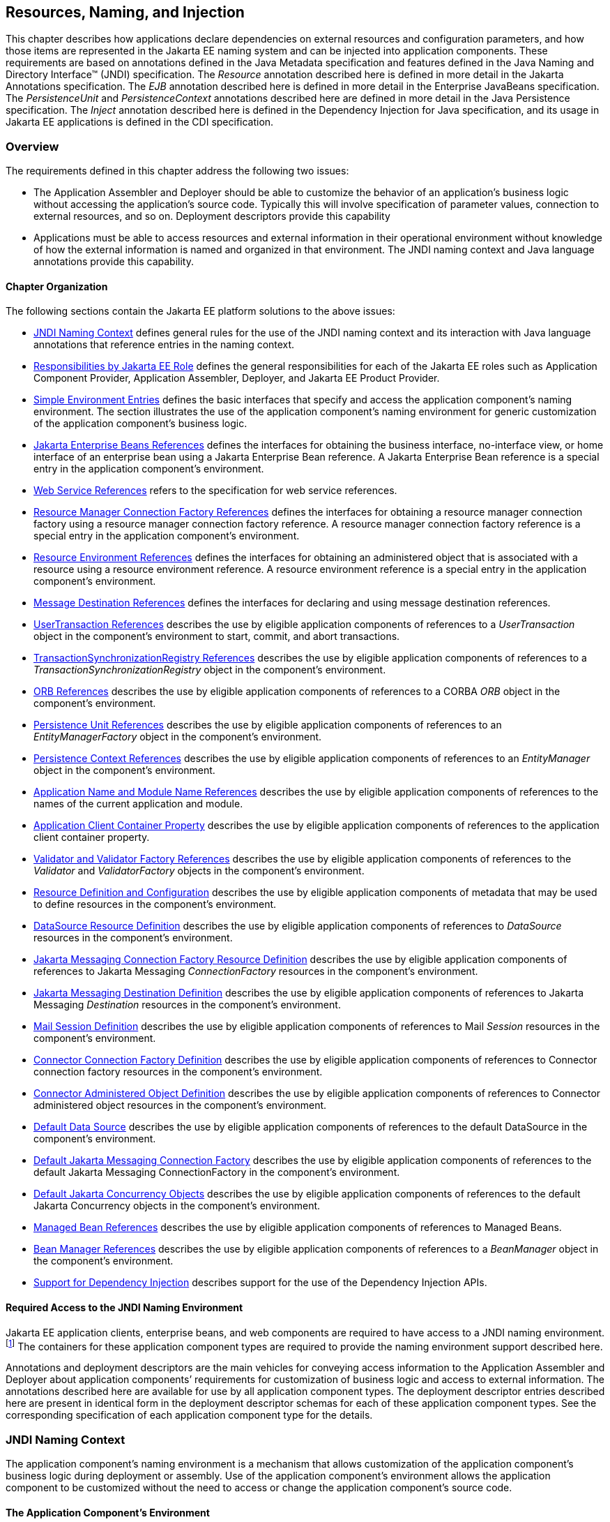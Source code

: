 [[a567]]
== Resources, Naming, and Injection

This chapter describes how applications
declare dependencies on external resources and configuration parameters,
and how those items are represented in the Jakarta EE naming system and can
be injected into application components. These requirements are based on
annotations defined in the Java Metadata specification and features
defined in the Java Naming and Directory Interface™ (JNDI)
specification. The _Resource_ annotation described here is defined in
more detail in the Jakarta Annotations specification. The _EJB_
annotation described here is defined in more detail in the Enterprise
JavaBeans specification. The _PersistenceUnit_ and _PersistenceContext_
annotations described here are defined in more detail in the Java
Persistence specification. The _Inject_ annotation described here is
defined in the Dependency Injection for Java specification, and its
usage in Jakarta EE applications is defined in the CDI specification.

=== Overview

The requirements defined in this chapter
address the following two issues:

* The Application Assembler and Deployer should
be able to customize the behavior of an application’s business logic
without accessing the application’s source code. Typically this will
involve specification of parameter values, connection to external
resources, and so on. Deployment descriptors provide this capability
* Applications must be able to access resources
and external information in their operational environment without
knowledge of how the external information is named and organized in that
environment. The JNDI naming context and Java language annotations
provide this capability.

==== Chapter Organization

The following sections contain the Jakarta EE
platform solutions to the above issues:

* <<a607, JNDI Naming Context>> defines general rules for the use of the JNDI
naming context and its interaction with Java language annotations that
reference entries in the naming context.
* <<a732, Responsibilities by Jakarta EE Role>> defines the general responsibilities
for each of the Jakarta EE roles such as Application Component Provider,
Application Assembler, Deployer, and Jakarta EE Product Provider.
* <<a751, Simple Environment Entries>> defines the basic interfaces that specify
and access the application component’s naming environment. The section
illustrates the use of the application component’s naming environment
for generic customization of the application component’s business logic.
* <<a936, Jakarta Enterprise Beans References>> defines the interfaces for
obtaining the business interface, no-interface view, or home interface
of an enterprise bean using a Jakarta Enterprise Bean reference. A Jakarta
Enterprise Bean reference is a special entry in the application component’s
environment.
* <<a1118, Web Service References>> refers to the specification for web service
references.
* <<a1120, Resource Manager Connection Factory References>> defines the interfaces
for obtaining a resource manager connection factory using a resource
manager connection factory reference. A resource manager connection
factory reference is a special entry in the application component’s
environment.
* <<a1242, Resource Environment References>> defines the interfaces for obtaining
an administered object that is associated with a resource using a
resource environment reference. A resource environment reference is a
special entry in the application component’s environment.
* <<a1266, Message Destination References>> defines the interfaces for declaring
and using message destination references.
* <<a1334, UserTransaction References>> describes the use by eligible application
components of references to a _UserTransaction_ object in the
component’s environment to start, commit, and abort transactions.
* <<a1376, TransactionSynchronizationRegistry References>> describes the use by
eligible application components of references to a
_TransactionSynchronizationRegistry_ object in the component’s
environment.
* <<a1385, ORB References>> describes the use by eligible application components
of references to a CORBA _ORB_ object in the component’s environment.
* <<a1416, Persistence Unit References>> describes the use by eligible application
components of references to an _EntityManagerFactory_ object in the
component’s environment.
* <<a1513, Persistence Context References>> describes the use by eligible
application components of references to an _EntityManager_ object in the
component’s environment.
* <<a1607, Application Name and Module Name References>> describes the use by
eligible application components of references to the names of the
current application and module.
* <<a1613, Application Client Container Property>> describes the use by eligible
application components of references to the application client container
property.
* <<a1619, Validator and Validator Factory References>> describes the use by
eligible application components of references to the _Validator_ and
_ValidatorFactory_ objects in the component’s environment.
* <<a1652, Resource Definition and Configuration>> describes the use by eligible
application components of metadata that may be used to define resources
in the component’s environment.
* <<a1688, DataSource Resource Definition>> describes the use by eligible
application components of references to _DataSource_ resources in the
component’s environment.
* <<a1756, Jakarta Messaging Connection Factory Resource Definition>> describes the use by
eligible application components of references to Jakarta Messaging _ConnectionFactory_
resources in the component’s environment.
* <<a1817, Jakarta Messaging Destination Definition>> describes the use by eligible application
components of references to Jakarta Messaging _Destination_ resources in the
component’s environment.
* <<a1863, Mail Session Definition>> describes the use by eligible application
components of references to Mail _Session_ resources in the component’s
environment.
* <<a1917, Connector Connection Factory Definition>> describes the use by eligible
application components of references to Connector connection factory
resources in the component’s environment.
* <<a1967, Connector Administered Object Definition>> describes the use by
eligible application components of references to Connector administered
object resources in the component’s environment.
* <<a2009, Default Data Source>> describes the use by eligible application
components of references to the default DataSource in the component’s
environment.
* <<a2025, Default Jakarta Messaging Connection Factory>> describes the use by eligible
application components of references to the default Jakarta Messaging
ConnectionFactory in the component’s environment.
* <<a2042, Default Jakarta Concurrency Objects>> describes the use by eligible
application components of references to the default Jakarta Concurrency objects
in the component’s environment.
* <<a2067, Managed Bean References>> describes the use by eligible application
components of references to Managed Beans.
* <<a2099, Bean Manager References>> describes the use by eligible application
components of references to a _BeanManager_ object in the component’s
environment.
* <<a2112, Support for Dependency Injection>> describes support for the use of the
Dependency Injection APIs.

==== Required Access to the JNDI Naming Environment

Jakarta EE application clients, enterprise beans,
and web components are required to have access to a JNDI naming
environment.footnote:[Note that Jakarta™ Managed Beans are required to have
access to the JNDI naming environment of their calling component.]
The containers for these application
component types are required to provide the naming environment support
described here.

Annotations and deployment descriptors are the
main vehicles for conveying access information to the Application
Assembler and Deployer about application components’ requirements for
customization of business logic and access to external information. The
annotations described here are available for use by all application
component types. The deployment descriptor entries described here are
present in identical form in the deployment descriptor schemas for each
of these application component types. See the corresponding
specification of each application component type for the details.

[[a607]]
=== JNDI Naming Context

The application component’s naming environment
is a mechanism that allows customization of the application component’s
business logic during deployment or assembly. Use of the application
component’s environment allows the application component to be
customized without the need to access or change the application
component’s source code.

==== The Application Component’s Environment

The container implements the application
component’s environment, and provides it to the application component
instance as a JNDI naming context. The application component’s
environment is used as follows:

. The application component’s business methods
make use of entries from the environment. The business methods may
access the environment using the JNDI interfaces or lookup methods on
component-specific context objects. Also, entries from the environment
may be injected into the application component’s fields or methods. The
Application Component Provider declares in the deployment descriptor, or
via annotations, all the environment entries that the application
component expects to be provided in its environment at runtime. For each
environment entry, the Application Component Provider can also specify
in the deployment descriptor, or via annotations, the JNDI name of
another environment entry whose value should be used to initialize the
environment entry being defined (“lookup” functionality).
. The container provides an implementation of
the JNDI naming context that stores the application component
environment. The container also provides the tools that allow the
Deployer to create and manage the environment of each application
component.
. The Deployer uses the tools provided by the
container to initialize the environment entries that are declared in the
application component’s deployment descriptor or via annotations. The
Deployer can set and modify the values of the environment entries. As
part of this process, the Deployer is allowed to override any “lookup”
information associated with the application component.
. The container injects entries from the
environment into application component fields or methods as specified by
the application component’s deployment descriptor or by annotations on
the application component class.
. The container also makes the environment
naming context available to the application component instances at
runtime. The application component’s instances may use the JNDI
interfaces or component context lookup methods to obtain the values of
the environment entries.

[[a616]]
==== Application Component Environment Namespaces

The application component’s naming environment
is composed of four logical namespaces, representing naming environments
with different scopes. The four namespaces are:

*  _java:comp_ – Names in this namespace are
per-component (for example, per enterprise bean). Except for components
in a web module, each component gets its own _java:comp_ namespace, not
shared with any other component. Components in a web module do not have
their own private component namespace. See note below.
*  _java:module_ – Names in this namespace are
shared by all components in a module (for example, all enterprise beans
in a single enterprise bean module, or all components in a web module).
*  _java:app_ – Names in this namespace are
shared by all components in all modules in a single application, where
“single application” means a single deployment unit, such as a single
ear file, a single module deployed standalone, etc. For example, a war
file and a Jakarta Enterprise Beans jar file in the same ear file would both have access to
resources in the _java:app_ namespace.
*  _java:global_ – Names in this namespace are
shared by all applications deployed in an application server instance.
Note that an application server instance may represent a single server,
a cluster of servers, an administrative domain containing many servers,
or even more. The scope of an application server instance is
product-dependent, but it must be possible to deploy multiple
applications to a single application server instance.

Note that in environments in which an
application is deployed multiple times—such as, for example, in cloud
environments, where multiple instances of the same application might be
deployed on behalf of multiple tenants—the namespace for each
application instance would be disjoint from the namespace of any other
instance of that same application.

For historical reasons, the _java:comp_
namespace is shared by all components in a web module. To preserve
compatibility, this specification doesn’t change that. In a web module,
_java:comp_ refers to the same namespace as _java:module_. It is
recommended that resources in a web module that are intended to be
shared by more than one component be declared in the _java:module/env_
namespace.

Note that an application client is a module
with only a single component.

Note also that resource adapter (connector)
modules may not define resources in any of the component namespaces, but
may look up resources defined by other components. All the _java:_
namespaces accessible in a resource adapter are the namespaces of the
component that called the resource adapter (when called in the context
of a component).

If multiple application components declare an
environment entry in one of the shared namespaces, all attributes of
that entry must be identical in each declaration. For example, if
multiple components declare a resource reference with the same
_java:app_ name, the _authentication_ and _shareable_ attributes must be
identical.

If all attributes of each declaration of a
shared environment entry are not identical, this must be reported as a
deployment error to the Deployer. The deployment tool may allow the
Deployer to correct the error and continue deployment.

The default JNDI namespace for resource
references and resource definitions must always be _java:comp/env_.
Note that this applies to both the case where no name has been supplied
so the rules for choosing a default name are used, and the case where a
name has been supplied explicitly but the name does not specify a
_java:_ namespace. Since the _java:comp_ namespace is not available in
some contexts, use of that namespace in such a context should result in
a deployment error. Likewise, the _java:module_ namespace is not valid
in some contexts; use of that namespace in such contexts should result
in a deployment error. Environment entries may be declared in any one of
the defined namespaces by explicitly including the namespace prefix
before the name.

It is recommended but not required that
environment entries be created in the _env_ subcontext of the
corresponding naming context. For example, entries shared within a
module should be declared in the _java:module/env_ context. Note that
names that are not under the _env_ subcontext may conflict with the
current or future versions of this specification, with server-defined
names, such as the names of applications or modules, or with
server-defined resources. Names in the _env_ subcontexts of any of the
namespaces must only be created by an explicit declaration in an
application or by an explicit action by an administrator; the
application server must not predefine any names in the _env_ subcontext
of any of the namespaces, or in any subcontext of any such _env_
context.

An environment entry declared in the
_application.xml_ descriptor must specify a JNDI name in the _java:app_
or _java:global_ namespace, for example: _java:app/env/myString_ or
_java:global/someValue_. The specification of a _java:comp_ or
_java:module_ name for an environment entry declared in the
_application.xml_ descriptor must be reported as a deployment error to
the Deployer.

A Jakarta EE product may impose security
restrictions on access of resources in the shared namespaces. However,
it must be possible to deploy applications that define resources in the
shared namespaces that are usable by different entities at the given
scope. For example, it must be possible to deploy an application that
defines a resource, using various forms of metadata declaration, in the
_java:global_ namespace that is usable by a separate application.

==== Accessibility of Environment Entry Types

All objects defined in environment entries of
any kind (either in deployment descriptors or through annotations) must
be specified to be of a Java type that is accessible to the component.
Accessibility of Java classes is specified in section
<<a3040, Class Loading Requirements>>. 
If the object is of type _java.lang.Class_, the _Class_
object must refer to a class that is accessible to the component. Note
that in cases where the container may return an implementation subtype
of the requested type, the implementation subtype might not be
accessible to the component.

==== Sharing of Environment Entries

Each application component defines its own set
of dependencies that must appear as entries in the application
component’s environment. All instances of an application component
within the same application instance within the same container share the
same environment entries. Application component instances are not
allowed to modify the environment at runtime.

In general, lookups of objects in the JNDI
_java:_ namespace are required to return a new instance of the requested
object every time. Exceptions are allowed for the following:

* The container knows the object is immutable
(for example, objects of type _java.lang.String_ ), or knows that the
application can’t change the state of the object.
* The object is defined to be a singleton, such
that only one instance of the object may exist in the JVM.
* The name used for the lookup is defined to
return an instance of the object that might be shared. The names
_java:comp/ORB_, _java:comp/ValidatorFactory_, and
_java:comp/BeanManager_ are such names.

In these cases, a shared instance of the object
may be returned. In all other cases, a new instance of the requested
object must be returned on each lookup. Note that, in the case of
resource adapter connection objects, it is the resource adapter’s
_ManagedConnectionFactory_ implementation that is responsible for
satisfying this requirement.

Each injection of an object corresponds to a
JNDI lookup. Whether a new instance of the requested object is injected,
or whether a shared instance is injected, is determined by the rules
described above.

==== Annotations and Injection

As described in the following sections, a field
or method of certain container-managed component classes may be
annotated to request that an entry from the application component’s
environment be injected into the class. The specifications for the
different containers indicate which classes are considered
container-managed classes; not all classes of a given type are
necessarily managed by the container.

Any of the types of resources described in
this chapter may be injected. Injection may also be requested using
entries in the deployment descriptor corresponding to each of these
resource types. The field or method may have any access qualifier 
(_public_, _private_, etc.). For all classes except application client
main classes, the fields or methods must not be _static_. Because
application clients use the same lifecycle as Java SE applications, no
instance of the application client main class is created by the
application client container. Instead, the _static_ _main_ method is
invoked. To support injection for the application client main class, the
fields or methods annotated for injection must be _static_.

A field of a class may be the target of
injection. The field must not be _final_. By default, the name of the
field is combined with the fully qualified name of the class and used
directly as the name in the application component’s naming context. For
example, a field named _myDatabase_ in the class _MyApp_ in the package
_com.example_ would correspond to the JNDI name
_java:comp/env/com.example.MyApp/myDatabase_. The annotation also
allows the JNDI name to be specified explicitly. When a deployment
descriptor entry is used to specify injection, the JNDI name and the
field name are both specified explicitly. Note that, by default, the
JNDI name is relative to the _java:comp/env_ naming context.

Environment entries may also be injected into a
class through methods that follow the naming conventions for JavaBeans
properties. The annotation is applied to the _set_ method for the
property, which is the method that is called to inject the environment
entry into the class. The JavaBeans property name (not the method name)
is used as the default JNDI name. For example, a method named
_setMyDatabase_ in the same _MyApp_ class would correspond to the same
JNDI name _java:comp/env/com.example.MyApp/myDatabase_ as the field
_myDatabase_.

Each resource may only be injected into a
single field or method of a given name in a given class. Requesting
injection of the _java:comp/env/com.example.MyApp/myDatabase_ resource
into both the _setMyDatabase_ method and the _myDatabase_ field is an
error. Note, however, that either the field or the method could request
injection of a resource of a different (non-default) name. By explicitly
specifying the JNDI name of a resource, a single resource may be
injected into multiple fields or methods of multiple classes.

The specifications for the various application
component types describe which classes may be annotated for injection,
as summarized in <<a651, Component classes supporting injection>>.

The component classes listed in
<<a651, Component classes supporting injection>> with support level “Standard” all support Jakarta EE
resource injection, as well as PostConstruct and PreDestroy callbacks.
In addition, if CDI is enabled—which it is by default—these classes also
support CDI injection, as described in
<<a2112, Support for Dependency Injection>>, and the use of interceptors.footnote:[Note that the use of
interceptors defined by means of the Interceptors annotation is supported in the
absence of CDI for Jakarta™ Enterprise Beans and Jakarta™ Managed Bean components.]
The component classes listed with support level “Limited” only support Jakarta
EE field injection and the PostConstruct callback. Note that these are
application client main classes, where field injection is into static
fields.

The specifications for the various
application component types also describe when injection occurs in the
lifecycle of the component. Typically injection will occur after an
instance of the class is constructed, but before any business methods
are called. If the container fails to find a resource needed for
injection, initialization of the class must fail, and the class must not
be put into service.

[[a651]]
[cols=3, options=header]
.Component classes supporting injection
|===
|Spec
|Classes supporting injection
|Support level

|Servlet
|servlets

servlet filters

event listeners

HTTP upgrade handlers

|Standard

Standard

Standard

Standard

|Jakarta Server Pages
|tag handlers

tag library event listeners

|Standard

Standard

|Jakarta Server Faces
|managed classes footnote:[See the Jakarta™ Server Faces
specification section Jakarta™ Server Faces Managed Classes and Jakarta™ Annotations” for
a list of these managed classes.]
|Standard

|Jakarta Web Services
|service endpoints

handlers

|Standard

Standard

|Jakarta RESTful Web Services
|Jakarta RESTful Web Services components footnote:[Resource and CDI injection is
supported only in Jakarta™ RESTful Web Services components managed by CDI.]

|Standard

|WebSocket
|endpoints
|Standard

|Jakarta Enterprise Beans
|beans
|Standard

|Interceptor
|interceptors footnote:[Interceptors cannot be bound to other interceptors.]
|Standard

|Java Persistence
|entity listeners
|Standard

|Managed Beans
|managed beans
|Standard

|CDI footnote:[See the CDI specification for requirements related to resource
injection in CDI managed beans.]
|CDI-style managed beans footnote:[We use this term to refer to classes that become
managed beans per the rules in the CDI specification, thus excluding managed beans
declared using the _ManagedBean_ annotation as well as Jakarta™ Enterprise Beans
session beans, both of which would be managed beans even in the absence of CDI.]

decorators footnote:[Interceptors cannot be bound to decorators.]

|Standard

Standard

|Jakarta EE platform

|main class (static)

login callback handler

|Limited

Standard
|===

Annotations may also be applied to the class
itself. These annotations declare an entry in the application
component’s environment but do not cause the resource to be injected.
Instead, the application component is expected to use JNDI or a
component context lookup method to lookup the entry. When the annotation
is applied to the class, the JNDI name and the environment entry type
must be specified explicitly.

Resource annotations may appear on any of the
classes listed above, or on any superclass of any class listed above. A
resource annotation on any class in the inheritance hierarchy defines a
resource needed by the application component. However, injection of
resources follows the Java language overriding rules for visibility of
fields and methods. A method definition that overrides a method on a
superclass defines the resource, if any, to be injected into that
method. An overriding method may request injection even though the
superclass method does not request injection, it may request injection
of a different resource than is requested by the superclass, or it may
request no injection even though the superclass method requests
injection.

In addition, fields or methods that are not
visible in or are hidden (as opposed to overridden) by a subclass may
still request injection. This allows, for example, a private field to be
the target of injection and that field to be used in the implementation
of the superclass, even though the subclass has no visibility into that
field and doesn’t know that the implementation of the superclass is
using an injected resource. Note a declaration of a field in a subclass
with the same name as a field in a superclass always causes the field in
the superclass to be hidden.

In some cases a class may need to perform
initialization of its own after all resources have been injected. To
support this case, one method of the class may be annotated with the
_PostConstruct_ annotation (or, equivalently, specified using the
_post-construct_ entry of a deployment descriptor). This method will be
called after all injections have occured and before the class is put
into service. This method will be called even if the class doesn’t
request any resources to be injected. Similarly, for classes whose
lifecycle is managed by the container, the _PreDestroy_ annotation (or,
equivalently, the _pre-destroy_ entry of a deployment descriptor) may be
applied to one method that will be called when the class is taken out of
service and will no longer be used by the container. Each class in a
class hierarchy may have _PostConstruct_ and _PreDestroy_ methods. The
order in which the methods are called matches the order of the class
hierarchy with methods on a superclass being called before methods on a
subclass.

The _PostConstruct_ and _PreDestroy_
annotations are specified by the Jakarta Annotations specification. All
classes that support injection also support the _PostConstruct_
annotation. All classes for which the container manages the full
lifecycle of the object also support the _PreDestroy_ annotation.

Starting with Java EE 7, CDI support is
enabled by default. CDI bean-defining annotations and the _beans.xml_
descriptor are used to determine which classes are CDI beans and
eligible for injection into other objects. Similarly, the annotation
metadata and the _beans.xml_ descriptor are used by CDI to determine
which interceptors are eligible to be applied. See the CDI specification
and the Interceptors specification for the rules that determine which
classes are CDI beans and the treatment of interceptors.

==== Annotations and Deployment Descriptors

Environment entries may be declared by use of
annotations, without need for any deployment descriptor entries.
Environment entries may also be declared by deployment descriptor
entries. The same environment entry may be declared using both an
annotation and a deployment descriptor entry. In this case, the
information in the deployment descriptor entry may be used to override
some of the information provided in the annotation. This approach may be
used by an Application Assembler or Deployer to override information
provided by the Application Component Developer. Applications should not
use deployment descriptor entries to request injection of a resource
into a field or method that has not been designed for injection.

The following list describes the rules for how
a deployment descriptor entry may override a _Resource_ annotation.

* The relevant deployment descriptor entry is
located based on the JNDI name used with the annotation (either
defaulted or provided explicitly).
* The type specified in the deployment
descriptor must be assignable to the type of the field or property.
* The description, if specified, overrides the
description element of the annotation.
* The injection target, if specified, defines
additional injection points for the resource.
* The _mapped-name_ element, if specified,
overrides the _mappedName_ element of the annotation.
* The _res-sharing-scope_ element, if
specified, overrides the _shareable_ element of the annotation. In
general, the Application Assembler or Deployer should not change this
value as doing so is likely to break the application.
* The _res-auth_ element, if specified,
overrides the _authenticationType_ element of the annotation. In
general, the Application Assembler or Deployer should not change this
value as doing so is likely to break the application.
* The _lookup-name_ element, if specified,
overrides the _lookup_ element of the annotation.

It is an error to request injection of two
resources into the same target. The behavior of an application that does
so is undefined.

The rules for how a deployment descriptor
entry may override an _EJB_ annotation are included in the Jakarta Enterprise
Beans specification. The rules for how a deployment descriptor entry may
override a _WebServiceRef_ annotation are included in the Web Services
for Jakarta EE specification.

A PostConstruct method may be specified using
either the _PostConstruct_ annotation on the method or the
_post-construct_ deployment descriptor entry. Similarly, a PreDestroy
method may be specified using either the _PreDestroy_ annotation on the
method or the _pre-destroy_ deployment descriptor entry.

==== Other Naming Context Entries

In addition to environment entries declared by
application components, other items will appear in the naming context,
as specified by this and other specifications. Following are some of
these entries. This is not an exhaustive list; consult the corresponding
specification for details.

* All enterprise beans in an application are
given entries in the shared namespaces. See the Jakarta Enterprise Beans specification for
details.
* All web applications are given names in the
shared namespaces. The names correspond to the complete URL of the web
application. See the Servlet specification for details.
* Objects representing several container
services are defined in the _java:comp_ namespace. See, for example,
<<a1334, UserTransaction References>>, <<a1376, TransactionSynchronizationRegistry References>>, and
<<a1385, ORB References>>.
* Strings providing the current module name
and application name are defined in the _java:comp_ namespace. See
<<a1607, Application Name and Module Name References>>.

[[a732]]
=== Responsibilities by Jakarta EE Role

This section describes the responsibilities for
each Jakarta EE role that apply to all uses of the Jakarta EE naming context.
The sections that follow describe the responsibilities that are specific
to the different types of objects that may be stored in the naming
context.

==== Application Component Provider’s Responsibilities

The Application Component Provider may make use
of three techniques for accessing and managing the naming context.
First, the Application Component Provider may use Java language
annotations to request injection of a resource from the naming context,
or to declare elements that are needed in the naming context. Second,
the component may use the JNDI APIs to access entries in the naming
context. Third, deployment descriptor entries may be used to declare
entries needed in the naming context, and to request injection of these
entries into application components. Deployment descriptor entries may
also be used to override information provided by annotations.

As part of the declaration of elements in the
naming context, the Application Component Provider can specify the JNDI
name of a resource to be looked up in the naming context to initialize
the element being declared. The JNDI name in question may belong to any
of the namespaces that compose the application component environment.

To ensure that it has access to the correct
_javax.naming.InitialContext_ implementation provided by the container,
a portable application component must not specify the
_java.naming.factory.initial_ property, must not specify a
_URLContextFactory_ for the _“java”_ scheme-id, and must not call the
_javax.naming.spi.NamingManager.setInitialContextFactoryBuilder_ method.

==== Application Assembler’s Responsibilities

The Application Assembler is allowed to modify
the entries in the naming context set by the Application Component
Provider, and is allowed to set the values of those entries for which
the Application Component Provider has not specified any values. The
Application Assembler may use the deployment descriptor to override
settings made by the Application Component Provider in the source code
using annotations.

==== Deployer’s Responsibilities

The Deployer must ensure that all the entries
declared by an application component are created and properly
initialized.

The Deployer can modify the entries that have
been previously set by the Application Component Provider and/or
Application Assembler, and must set the values of those entries for
which a required value has not been specified. If an annotation contains
the _lookup_ element or a deployment descriptor entry includes the
_lookup-name_ element, the Deployer should bind it to the entry
specified as the target of the lookup. Deployment should fail if the
_lookup_ element of an annotation or the _lookup-name_ element in a
deployment descriptor entry does not specify a name with an explicit
_java:_ namespace. The Deployer may also use product-specific resource
mapping tools, deployment descriptors, rules, or capabilities to bind
resource reference entries to resources in the target operational
environment.

The _description_ deployment descriptor
elements and annotation elements provided by the Application Component
Provider or Application Assembler help the Deployer with this task.

==== Jakarta EE Product Provider’s Responsibilities

The Jakarta EE Product Provider has the following
responsibilities:

* Provide a deployment tool that allows the
Deployer to set and modify the entries of the application component’s
naming context.
* Implement the _java:comp_, _java:module_,
_java:app_, and _java:global_ environment naming contexts, and provide
them to the application component instances at runtime. The naming
context must include all the entries declared by the Application
Component Provider, with their values supplied in the deployment
descriptor or set by the Deployer. The environment naming context must
allow the Deployer to create subcontexts if they are needed by an
application component. Certain entries in the naming context may have to
be initialized with the values of other entries, specifically when the
“lookup” facility is used. In this case, it is an error if there are any
circular dependencies between entries. Similarly, it is an error if
looking up the specified JNDI name results in a resource whose type is
not compatible with the entry being created. The deployment tool may
allow the deployer to correct either of these classes of errors and
continue the deployment.
* Ensure that, in the absence of any
properties specified by the application, the
_javax.naming.InitialContext_ implementation meets the requirements
described in this specification.
* Inject entries from the naming environment
into the application component, as specified by the deployment
descriptor or annotations on the application component classes.
* The container must ensure that the
application component instances have only read access to their naming
context. The container must throw the
_javax.naming.OperationNotSupportedException_ from all the methods of
the _javax.naming.Context_ interface that modify the environment naming
context and its subcontexts.

[[a751]]
=== Simple Environment Entries

A simple environment entry is a configuration
parameter used to customize an application component’s business logic.
The environment entry values may be one of the following Java types:
_String_, _Character_, _Byte_, _Short_, _Integer_, _Long_,
_Boolean_, _Double_, _Float_, _Class_, and any subclass of _Enum_.

The following subsections describe the
responsibilities of each Jakarta EE Role.

==== Application Component Provider’s Responsibilities

This section describes the Application Component
Provider’s view of the application component’s environment, and defines
his or her responsibilities. It does so in three sections, the first
describing annotations for injecting environment entries, the second
describing the API for accessing environment entries, and the third
describing syntax for declaring the environment entries in a deployment
descriptor.

===== Injection of Simple Environment Entries

A field or a method of an application component
may be annotated with the _Resource_ annotation. The name and type of
the environment entry are as described above. Note that the container
will unbox the environment entry as required to match it to a primitive
type used for the injection field or method. The _authenticationType_
and _shareable_ elements of the _Resource_ annotation must not be
specified; simple environment entries are not shareable and do not
require authentication.

The following code example illustrates how an
application component uses annotations to declare environment entries.

[source,java]
----
// The maximum number of tax exemptions, configured by the Deployer.
@Resource int maxExemptions;
// The minimum number of tax exemptions, configured by the Deployer.
@Resource int minExemptions;

public void setTaxInfo(int numberOfExemptions,...)
       throws InvalidNumberOfExemptionsException {
  ...
  // Use the environment entries to
  // customize business logic.
  if (numberOfExemptions > maxExemptions ||
         numberOfExemptions < minExemptions)
    throw new InvalidNumberOfExemptionsException();
 ...
}
----

The following code example illustrates how an
environment entry can be assigned a value by referring to another entry,
potentially in a different namespace.

[source,java]
----
// an entry that gets its value from an application-wide entry
@Resource(lookup="java:app/env/timeout") int timeout;
----

===== Programming Interfaces for Accessing Simple Environment Entries

In addition to the injection based approach
described above, an application component may access environment entries
dynamically. An application component instance locates the environment
naming context using the JNDI interfaces. An instance creates a
_javax.naming.InitialContext_ object by using the constructor with no
arguments, and looks up the naming environment via the _InitialContext_
under the name _java:comp/env_. The application component’s environment
entries are stored directly in the environment naming context, or in its
direct or indirect subcontexts.

Environment entries have the Java programming
language type declared by the Application Component Provider in the
deployment descriptor.

The following code example illustrates how an
application component accesses its environment entries.

[source,java]
----
public void setTaxInfo(int numberOfExemptions,...)
       throws InvalidNumberOfExemptionsException {
  ...
  // Obtain the application component’s
  // environment naming context.
  Context initCtx = new InitialContext();
  Context myEnv = (Context)initCtx.lookup("java:comp/env");

  // Obtain the maximum number of tax exemptions
  // configured by the Deployer.
  Integer max = (Integer)myEnv.lookup("maxExemptions");

  // Obtain the minimum number of tax exemptions
  // configured by the Deployer.
  Integer min = (Integer)myEnv.lookup("minExemptions");

  // Use the environment entries to
  // customize business logic.
  if (numberOfExemptions > max.intValue() ||
         numberOfExemptions < min.intValue())
     throw new InvalidNumberOfExemptionsException();

  // Get some more environment entries. These environment
  // entries are stored in subcontexts.
  String val1 = (String)myEnv.lookup("foo/name1");
  Boolean val2 = (Boolean)myEnv.lookup("foo/bar/name2");

  // The application component can also
  // lookup using full pathnames.
  Integer val3 = (Integer)initCtx.lookup("java:comp/env/name3");
  Integer val4 = (Integer)initCtx.lookup("java:comp/env/foo/name4");
  ...
}
----

===== Declaration of Simple Environment Entries

The Application Component Provider must declare
all the environment entries accessed from the application component’s
code. The environment entries are declared using either annotations on
the application component’s code, or using the _env-entry_ elements in
the deployment descriptor. Each _env-entry_ element describes a single
environment entry. The _env-entry_ element consists of an optional
description of the environment entry, the environment entry name, which
by default is relative to the _java:comp/env_ context, the expected Java
programming language type of the environment entry value (the type of
the object returned from the JNDI _lookup_ method), and an optional
environment entry value.

An environment entry is scoped to the
application component whose declaration contains the _env-entry_
element. This means that the environment entry is not accessible from
other application components at runtime, and that other application
components may define _env-entry_ elements with the same
_env-entry-name_ without causing a name conflict.

If the Application Component Provider provides a
value for an environment entry using the _env-entry-value_ element, the
value can be changed later by the Application Assembler or Deployer. The
value must be a string that is valid for the constructor of the
specified type that takes a single _String_ parameter, or in the case of
_Character_, a single character.

The following example is the declaration of
environment entries used by the application component whose code was
illustrated in the previous subsection.

[source,xml]
----
...
<env-entry>
  <description>
     The maximum number of tax exemptions
     allowed to be set.
  </description>
  <env-entry-name>maxExemptions</env-entry-name>
  <env-entry-type>java.lang.Integer</env-entry-type>
  <env-entry-value>15</env-entry-value>
</env-entry>
<env-entry>
  <description>
     The minimum number of tax exemptions allowed to
     be set.
  </description>
  <env-entry-name>minExemptions</env-entry-name>
  <env-entry-type>java.lang.Integer</env-entry-type>
  <env-entry-value>1</env-entry-value>
</env-entry>
<env-entry>
  <env-entry-name>foo/name1</env-entry-name>
  <env-entry-type>java.lang.String</env-entry-type>
  <env-entry-value>value1</env-entry-value>
</env-entry>
<env-entry>
  <env-entry-name>foo/bar/name2</env-entry-name>
  <env-entry-type>java.lang.Boolean</env-entry-type>
  <env-entry-value>true</env-entry-value>
</env-entry>
<env-entry>
  <description>Some description.</description>
  <env-entry-name>name3</env-entry-name>
  <env-entry-type>java.lang.Integer</env-entry-type>
</env-entry>
<env-entry>
  <env-entry-name>foo/name4</env-entry-name>
  <env-entry-type>java.lang.Integer</env-entry-type>
  <env-entry-value>10</env-entry-value>
</env-entry>
<env-entry>
  <env-entry-name>helperClass</env-entry-name>
  <env-entry-type>java.lang.Class</env-entry-type>
  <env-entry-value>com.acme.helper.Helper</env-entry-value>
</env-entry>
<env-entry>
  <env-entry-name>timeUnit</env-entry-name>
  <env-entry-type>java.util.concurrent.TimeUnit</env-entry-type>
  <env-entry-value>NANOSECONDS</env-entry-value>
</env-entry>
<env-entry>
  <env-entry-name>bar</env-entry-name>
  <env-entry-type>java.lang.Integer</env-entry-type>
  <lookup-name>java:app/env/appBar</lookup-name>
</env-entry>
...
----

Injection of environment entries may also be
specified using the deployment descriptor, without need for Java
language annotations. The following example is the declaration of
environment entries corresponding to the earlier injection example.

[source,xml]
----
...
<env-entry>
  <description>
     The maximum number of tax exemptions
     allowed to be set.
  </description>
  <env-entry-name>
     com.example.PayrollService/maxExemptions
  </env-entry-name>
  <env-entry-type>java.lang.Integer</env-entry-type>
  <env-entry-value>15</env-entry-value>
  <injection-target>
    <injection-target-class>
       com.example.PayrollService
    </injection-target-class>
    <injection-target-name>
       maxExemptions
    </injection-target-name>
  </injection-target>
</env-entry>
<env-entry>
  <description>
     The minimum number of tax exemptions
     allowed to be set.
  </description>
  <env-entry-name>
     com.example.PayrollService/minExemptions
  </env-entry-name>
  <env-entry-type>java.lang.Integer</env-entry-type>
  <env-entry-value>1</env-entry-value>
  <injection-target>
    <injection-target-class>
       com.example.PayrollService
    </injection-target-class>
    <injection-target-name>
       minExemptions
    </injection-target-name>
  </injection-target>
</env-entry>
...
----

It’s often convenient to declare a field or
method as an injection target, but specify a default value in the code,
as illustrated in the following example.

[source,java]
----
// The maximum number of tax exemptions, configured by the Deployer.
@Resource int maxExemptions = 4;        // defaults to 4
----


To support this case, the container must only
inject a value for this resource if the deployer has specified a value
to override the default value. The _env-entry-value_ element in the
deployment descriptor is optional when an injection target is specified.
If the element is not specified, no value will be injected. In addition,
if the element is not specified, the named resource is not initialized
in the naming context; explicit lookups of the named resource will fail.

The deployment descriptor equivalent of the
_lookup_ element of the _@Resource_ annotation is _lookup-name_. The
following deployment descriptor fragment is equivalent to the earlier
example that used _lookup_.

[source,xml]
----
<env-entry>
  <env-entry-name>somePackage.SomeClass/timeout</env-entry-name>
  <env-entry-type>java.lang.Integer</env-entry-type>
  <injection-target>
    <injection-target-class>
       somePackage.SomeClass
    </injection-target-class>
    <injection-target-name>timeout</injection-target-name>
  </injection-target>
  <lookup-name>java:app/env/timeout</lookup-name>
</env-entry>
----

It is an error for both the _env-entry-value_
and _lookup-name_ elements to be specified for a given _env-entry_
element. If either element exists, an eventual _lookup_ element of the
corresponding _Resource_ annotation (if any) must be ignored. In other
words, assignment of a value to an environment entry via a deployment
descriptor, either directly ( _env-entry-value_ ) or indirectly (
_lookup-name_ ), overrides any assignments made via annotations.

[[a936]]
=== Jakarta Enterprise Beans References

This section describes the programming and
deployment descriptor interfaces that allow the Application Component
Provider to refer to the homes of enterprise beans or to enterprise bean
instances using “logical” names called Jakarta Enterprise Beans references.
The Jakarta Enterprise Beans references are special entries in the application
component’s naming environment. The Deployer binds the Jakarta Enterprise Beans
reference to the enterprise bean’s business interface, no-interface view, or
home interface in the target operational environment.

The deployment descriptor also allows the
Application Assembler to link a Jakarta Enterprise Bean reference declared in one
application component to an enterprise bean contained in an ejb-jar file
in the same Jakarta EE application. The link is an instruction to the tools
used by the Deployer describing the binding of the Jakarta Enterprise Beans
reference to the business interface, no-interface view, or home interface of the
specified target enterprise bean. The same linking can also be specified
by the Application Component Provider using annotations in the source
code of the component.

The requirements in this section only apply to
Jakarta EE products that include a Jakarta Enterprise Beans container.

==== Application Component Provider’s Responsibilities

This subsection describes the Application
Component Provider’s view and responsibilities with respect to Jakarta
Enterprise Beans references. It does so in three sections, the first describing
annotations for injecting Jakarta Enterprise Beans references, the second
describing the API for accessing Jakarta Enterprise Beans references, and the
third describing the syntax for declaring the Jakarta Enterprise Beans
references in a deployment descriptor

===== Injection of Jakarta Enterprise Beans Entries

A field or a method of an application component
may be annotated with the _EJB_ annotation. The _EJB_ annotation
represents a reference to a Jakarta Enterprise Beans session bean or entity
bean. The reference may be to a session bean’s business interface, to a session
bean’s no-interface view, or to the local or remote home interface of a
session bean or entity bean.

The following example illustrates how an
application component uses the _EJB_ annotation to reference an instance
of an enterprise bean. The referenced bean is a stateful session bean.
The enterprise bean reference will have the name
_java:comp/env/com.example.ExampleBean/myCart_ in the naming context,
where _ExampleBean_ is the name of the class of the referencing bean and
_com.acme.example_ is its package. The target of the reference is not
named and must be resolved by the Deployer, unless there is only one
session bean component within the application that exposes a client view
type that matches the Jakarta Enterprise Bean reference.

[source,java]
----
package com.acme.example;

@Stateless public class ExampleBean implements Example {
  ...
  @EJB private ShoppingCart myCart;
  ...
}
----

The following example illustrates use of almost
all elements of the _EJB_ annotation.

[source,java]
----
@EJB(
  name = "ejb/shopping-cart",
  beanName = "cart1",
  beanInterface = ShoppingCart.class,
  description = "The shopping cart for this application"
)
private ShoppingCart myCart;
----

As an alternative to _beanName_, a reference
to an enterprise bean can use the global JNDI name for that enterprise bean,
or any of the other names mandated by the Jakarta Enterprise Beans
specifications, by means of the _lookup_ annotation element. The following
example uses a JNDI name in the application namespace.

[source,java]
----
@EJB(
  lookup="java:app/cartModule/ShoppingCart",
  description = "The shopping cart for this application"
)
private ShoppingCart myOtherCart;
----

If the _ShoppingCart_ bean were instead
written to the Jakarta Enterprise Beans 2.x client view, the Jakarta Enterprise
Bean reference would be to the bean’s home interface. For example:

[source,java]
----
@EJB(
  name="ejb/shopping-cart",
  beanInterface=ShoppingCartHome.class,
  beanName="cart1",
  description="The shopping cart for this application"
)
private ShoppingCartHome myCartHome;
----

If the _ShoppingCart_ bean were instead
written to the no-interface client view and implemented by bean class
_ShoppingCartBean.class_, the Jakarta Enterprise Bean reference would have
type _ShoppingCartBean.class_. For example:

[source,java]
----
@EJB(
  name="ejb/shopping-cart",
  beanInterface=ShoppingCartBean.class,
  beanName="cart1",
  description="The shopping cart for this application"
)
private ShoppingCartBean myCart;
----

===== Programming Interfaces for Jakarta Enterprise Beans References

The Application Component Provider may use Jakarta Enterprise Beans
references to locate the business interface, no-interface view, or home
interface of an enterprise bean as follows.

* Assign an entry in the application component’s
environment to the reference. (See subsection
<<a1011, Declaration of Jakarta Enterprise Beans References>> 
for information on how Jakarta Enterprise Beans references are
declared in the deployment descriptor.)
* This specification recommends, but does not
require, that references to enterprise beans be organized in the _ejb_
subcontext of the application component’s environment (that is, in the
_java:comp/env/ejb_ JNDI context). Note that enterprise bean references
declared via annotations will not, by default, be in any subcontext.
* Look up the business interface, no-interface
view, or home interface of the referenced enterprise bean in the
application component’s environment using JNDI.

The following example illustrates how an
application component uses a Jakarta Enterprise Bean reference to locate the
home interface of an enterprise bean.

[source,java]
----
public void changePhoneNumber(...) {
  ...
  // Obtain the default initial JNDI context.
  Context initCtx = new InitialContext();

  // Look up the home interface of the EmployeeRecord
  // enterprise bean in the environment.
  Object result = initCtx.lookup("java:comp/env/ejb/EmplRecord");

  // Convert the result to the proper type.
  EmployeeRecordHome emplRecordHome = (EmployeeRecordHome)
         javax.rmi.PortableRemoteObject.narrow(result,
            EmployeeRecordHome.class);
 ...
}
----

In the example, the Application Component
Provider assigned the environment entry _ejb/EmplRecord_ as the Jakarta
Enterprise Bean reference name to refer to the remote home interface of an
enterprise bean.

[[a1011]]
===== Declaration of Jakarta Enterprise Beans References

Although the Jakarta Enterprise Bean reference is an entry in the
application component’s environment, the Application Component Provider
must not use a _env-entry_ element to declare it. Instead, the
Application Component Provider must declare all the Jakarta Enterprise Beans
references using either annotations on the application component’s code or the
_ejb-ref_ or _ejb-local-ref_ elements of the deployment descriptor. This allows
the consumer of the application component’s JAR file (the Application
Assembler or Deployer) to discover all the Jakarta Enterprise Beans references
used by the application component. Deployment descriptor entries may also be used to
specify injection of a Jakarta Enterprise Bean reference into an application
component.

Each _ejb-ref_ or _ejb-local-ref_ element
describes the interface requirements that the referencing application
component has for the referenced enterprise bean. The _ejb-ref_ element
is used for referencing an enterprise bean that is accessed through its
remote business interface or remote home and component interfaces. The
_ejb-local-ref_ element is used for referencing an enterprise bean that
is accessed through its local business interface, no-interface view, or
local home and component interfaces. The _ejb-ref_ element contains a
_description_ element and the _ejb-ref-name_, _ejb-ref-type_, _home_,
and _remote_ elements. The _ejb-local-ref_ element contains a
_description_ element and the _ejb-ref-name_, _ejb-ref-type_,
_local-home_, and _local_ elements

The _ejb-ref-name_ element specifies the Jakarta Enterprise Bean
reference name. Its value is the environment entry name used in the
application component code. The optional _ejb-ref-type_ element
specifies the expected type of the enterprise bean. Its value must be
either _Entity_ or _Session_. The _home_ and _remote_ or _local-home_
and _local_ elements specify the expected Java programming language
types of the referenced enterprise bean’s interface(s). If the reference
is to a Jakarta Enterprise Beans 2.x remote client view interface, the _home_
element is required. Likewise, if the reference is to a Jakarta Enterprise
Beans 2.x local client view interface, the _local-home_ element is required. The
_remote_ element of the _ejb-ref_ element refers to either the business
interface type or the component interface, depending on whether the reference is
to a bean’s Jakarta Enterprise Beans 3.x or Jakarta Enterprise Beans 2.x remote
client view. Likewise, the _local_ element of the _ejb-local-ref_ element refers
to either the business interface type, bean class type, or the component
interface type, depending on whether the reference is to a bean’s Jakarta
Enterprise Beans 3.x local business interface, no-interface view, or Jakarta
Enterprise Beans 2.x local client view respectively.

A Jakarta Enterprise Bean reference is scoped to the application
component whose declaration contains the _ejb-ref_ or _ejb-local-ref_
element. This means that the Jakarta Enterprise Bean reference is not accessible from other
application components at runtime and that other application components
may define _ejb-ref_ or _ejb-local-ref_ elements with the same
_ejb-ref-name_ without causing a name conflict.

The lookup-name element specifies the JNDI
name of an environment entry that provides a value for the reference.

The following example illustrates the
declaration of Jakarta Enterprise Beans references in the deployment descriptor.

[source,xml]
----
...
<ejb-ref>
  <description>
     This is a reference to the entity bean that
     encapsulates access to employee records.
  </description>
  <ejb-ref-name>ejb/EmplRecord</ejb-ref-name>
  <ejb-ref-type>Entity</ejb-ref-type>
  <home>com.wombat.empl.EmployeeRecordHome</home>
  <remote>com.wombat.empl.EmployeeRecord</remote>
</ejb-ref>

<ejb-ref>
  <ejb-ref-name>ejb/Payroll</ejb-ref-name>
  <ejb-ref-type>Entity</ejb-ref-type>
  <home>com.aardvark.payroll.PayrollHome</home>
  <remote>com.aardvark.payroll.Payroll</remote>
</ejb-ref>

<ejb-ref>
  <ejb-ref-name>ejb/PensionPlan</ejb-ref-name>
  <ejb-ref-type>Session</ejb-ref-type>
  <home>com.wombat.empl.PensionPlanHome</home>
  <remote>com.wombat.empl.PensionPlan</remote>
  <lookup-name>java:global/personnel/retirement/PensionPlan</lookup-name>
</ejb-ref>
...
----

==== Application Assembler’s Responsibilities

The Application Assembler can use the _ejb-link_
element in the deployment descriptor to link a Jakarta Enterprise Beans
reference to a target enterprise bean.

The Application Assembler specifies the link to
an enterprise bean as follows:

* The Application Assembler uses the optional
_ejb-link_ element of the _ejb-ref_ or _ejb-local-ref_ element of the
referencing application component. The value of the _ejb-link_ element
is the name of the target enterprise bean. This is the name as defined
by the metadata annotation (or default) on the bean class or in the
_ejb-name_ element for the target enterprise bean. The target enterprise
bean can be in any ejb-jar file or war file in the same Jakarta EE
application as the referencing application component.
* Alternatively, to avoid the need to rename
enterprise beans to have unique names within an entire Jakarta EE
application, the Application Assembler may use either of the following
two syntaxes in the _ejb-link_ element of the referencing application
component.
* The Application Assembler specifies the
module name of the ejb-jar file or war file containing the referenced
enterprise bean and appends the _ejb-name_ of the target bean separated by
“/”. The module name is the base name of the bundle with no filename
extension, unless specified in the deployment descriptor.
* The Application Assembler specifies the
path name of the ejb-jar file containing the referenced enterprise bean
and appends the _ejb-name_ of the target bean separated from the path
name by “ _#_ ”. The path name is relative to the referencing
application component JAR file. In this manner, multiple beans with the
same _ejb-name_ may be uniquely identified when the Application
Assembler cannot change _ejb-name_s.
* Alternatively to the use of _ejb-link_, the
Application Assembler may use the _lookup-name_ element to reference the
target enterprise bean component by means of one of its JNDI names. It is an
error for both _ejb-link_ and _lookup-name_ to appear inside an _ejb-ref_
element.
* The Application Assembler must ensure that
the target enterprise bean is type-compatible with the declared Jakarta Enterprise Beans
reference. This means that the target enterprise bean must be of the
type indicated in the _ejb-ref-type_ element, if present, and that the
business interface, no-interface view, or home and remote interfaces of
the target enterprise bean must be Java type-compatible with the type
declared in the Jakarta Enterprise Bean reference.

The following example illustrates the use of the
_ejb-link_ element in the deployment descriptor. The enterprise bean
reference should be satisfied by the bean named _EmployeeRecord_. The
_EmployeeRecord_ enterprise bean may be packaged in the same module as
the component making this reference, or it may be packaged in another
module within the same Jakarta EE application as the component making this
reference.

[source,xml]
----
...
<ejb-ref>
  <description>
     This is a reference to the entity bean that
     encapsulates access to employee records. It
     has been linked to the entity bean named
     EmployeeRecord in this application.
  </description>
  <ejb-ref-name>ejb/EmplRecord</ejb-ref-name>
  <ejb-ref-type>Entity</ejb-ref-type>
  <home>com.wombat.empl.EmployeeRecordHome</home>
  <remote>com.wombat.empl.EmployeeRecord</remote>
  <ejb-link>EmployeeRecord</ejb-link>
</ejb-ref>
...
----

The following example illustrates using the
_ejb-link_ element to indicate an enterprise bean reference to the
_ProductEJB_ enterprise bean that is in the same Jakarta EE application
unit but in a different ejb-jar file.

[source,xml]
----
...
<ejb-ref>
  <description>
     This is a reference to the entity bean that
     encapsulates access to a product. It
     has been linked to the entity bean named
     ProductEJB in the product.jar file in this
     application.
  </description>
  <ejb-ref-name>ejb/Product</ejb-ref-name>
  <ejb-ref-type>Entity</ejb-ref-type>
  <home>com.acme.products.ProductHome</home>
  <remote>com.acme.products.Product</remote>
  <ejb-link>../products/product.jar#ProductEJB</ejb-link>
</ejb-ref>
...
----

The following example illustrates using the
_ejb-link_ element to indicate an enterprise bean reference to the
_ShoppingCart_ enterprise bean that is in the same Jakarta EE application
unit but in a different ejb-jar file. The reference was originally
declared in the application component’s code using an annotation. The
Assembler provides only the link to the bean.

[source,xml]
----
...
<ejb-ref>
  <ejb-ref-name>ShoppingService/myCart</ejb-ref-name>
  <ejb-link>../products/product.jar#ShoppingCart</ejb-link>
</ejb-ref>
...
----

The same effect can be obtained by using the
_lookup-name_ element instead, using an appropriate JNDI name for the
target bean.

[source,xml]
----
...
<ejb-ref>
  <ejb-ref-name>ShoppingService/myCart</ejb-ref-name>
  <lookup-name>java:app/products/ShoppingCart</lookup-name>
</ejb-ref>
...
----

==== Deployer’s Responsibilities

The Deployer is responsible for the following:

* The Deployer must ensure that all the declared
Jakarta Enterprise Beans references are bound to the business interfaces,
no-interface views, or home interfaces of enterprise beans that exist in the
operational environment. The Deployer may use, for example, the JNDI _LinkRef_
mechanism to create a symbolic link to the actual JNDI name of the
target enterprise bean.
* The Deployer must ensure that the target
enterprise bean is type-compatible with the types declared for the Jakarta
Enterprise Bean reference. This means that the target enterprise bean must be of
the type indicated in the _ejb-ref-type_ element or specified via the _EJB_
annotation, and that the business interface, no-interface view, or home
and remote interfaces of the target enterprise bean must be Java
type-compatible with the type declared in the Jakarta Enterprise Bean reference (if
specified).
* If a Jakarta Enterprise Bean reference declaration includes the
_ejb-link_ element, the Deployer should bind the enterprise bean
reference to the enterprise bean specified as the link’s target. If an
_EJB_ annotation includes the _lookup_ element or the Jakarta Enterprise Beans
reference declaration includes the _lookup-name_ element, the Deployer should
bind the enterprise bean reference to the enterprise bean specified as the
target of the lookup. It is an error for a Jakarta Enterprise Bean reference
declaration to include both an _ejb-link_ and a _lookup-name_ element.

The following example illustrates the use of
the _lookup-name_ element to bind an _ejb-ref_ to a target enterprise
bean in the operational environment. The reference was originally
declared in the bean’s code using an annotation. The target enterprise
bean has _ejb-name_ _ShoppingCart_ and is deployed in the stand-alone
module _products.jar_.

[source,xml]
----
...
<ejb-ref>
  <ejb-ref-name>ShoppingService/myCart</ejb-ref-name>
  <lookup-name>java:global/products/ShoppingCart</lookup-name>
</ejb-ref>
----

==== Jakarta EE Product Provider’s Responsibilities

The Jakarta EE Product Provider must provide the
deployment tools that allow the Deployer to perform the tasks described
in the previous subsection. The deployment tools provided by the Jakarta EE
Product Provider must be able to process the information supplied in
class file annotations and in the _ejb-ref_ and _ejb-local-ref_ elements
in the deployment descriptor.

At the minimum, the tools must be able to:

* Preserve the application assembly information
in annotations or in the _ejb-link_ elements by binding a Jakarta Enterprise
Bean reference to the business interface, no-interface view, or home interface
of the specified target enterprise bean.
* Inform the Deployer of any unresolved Jakarta Enterprise Beans
references, and allow him or her to resolve a Jakarta Enterprise Bean reference
by binding it to a specified compatible target enterprise bean.

[[a1118]]
=== Web Service References

A web service reference is similar to an
Jakarta Enterprise Bean reference, but is used to reference a web service.
Web service references are fully specified in the Web Service
specification and the Jakarta Web Service specification.

[[a1120]]
=== Resource Manager Connection Factory References

A resource manager connection factory is an
object that is used to create connections to a resource manager. For
example, an object that implements the _javax.sql.DataSource_ interface
is a resource manager connection factory for _java.sql.Connection_
objects that implement connections to a database management system.

This section describes the application component
programming and deployment descriptor interfaces that allow the
application component code to refer to resource factories using logical
names called resource manager connection factory references. The
resource manager connection factory references are special entries in
the application component’s environment. The Deployer binds the resource
manager connection factory references to the actual resource manager
connection factories that exist in the target operational environment.
Because these resource manager connection factories allow the Container
to affect resource management, the connections acquired through the
resource manager connection factory references are called managed
resources (for example, these resource manager connection factories
allow the Container to implement connection pooling and automatic
enlistment of the connection with a transaction).

Resource manager connection factory objects
accessed through the naming environment are only valid within the
component instance that performed the lookup. See the individual
component specifications for additional restrictions that may apply.

==== Application Component Provider’s Responsibilities

This subsection describes the Application
Component Provider’s view of locating resource factories and defines his
or her responsibilities. It does so in three sections, the first
describing the annotations used to inject resource manager connection
factory references, the second describing the API for accessing resource
manager connection factory references, and the third describing the
syntax for declaring the factory references in a deployment descriptor

===== Injection of Resource Manager Connection Factory References

A field or a method of an application component
may be annotated with the _Resource_ annotation. The name and type of
the factory are as described above. The _authenticationType_ and
_shareable_ elements of the _Resource_ annotation may be used to control
the type of authentication desired for the resource and the shareability
of connection acquired from the factory, as described in the following
sections.

The following code example illustrates how an
application component uses annotations to declare resource manager
connection factory references.

[source,java]
----
// The employee database.
@Resource javax.sql.DataSource employeeAppDB;

public void changePhoneNumber(...) {
  ...
  // Invoke factory to obtain a resource. The security
  // principal for the resource is not given, and
  // therefore it will be configured by the Deployer.
  java.sql.Connection con = employeeAppDB.getConnection();
  ...
}
----

It is possible to specify as part of the
_@Resource_ annotation the JNDI name of an entry to which the resource
being defined will be bound.

[source,java]
----
// The customer database, looked up in the application environment.
@Resource(lookup="java:app/env/customerDB")
javax.sql.DataSource customerAppDB;
----

The data source object being looked up in the
previous example may have been declared as follows.

[source,java]
----
@Resource(name="java:app/env/customerDB",
          type=javax.sql.DataSource.class)
public class AnApplicationClass {
  ...
}
----

From a practical standpoint, declaring a
commonly used data source at the application level and referring to it
using lookup from multiple components may simplify the task of deploying
the application, since now the Deployer will have to perform a single
binding operation for the application-level resource, instead of
multiple ones. The task can be further simplified by using a data source
resource definition, see <<a1688, DataSource Resource Definition>>.
Of course, nothing prevents the Deployer from separately
binding each data source reference if necessary.

===== Programming Interfaces for Resource Manager Connection Factory References

The Application Component Provider may use
resource manager connection factory references to obtain connections to
resources as follows.

* Assign an entry in the application component’s
naming environment to the resource manager connection factory reference.
(See subsection 
<<a1183, Declaration of Resource Manager Connection Factory References in Deployment Descriptor>> 
for information on how resource manager
connection factory references are declared in the deployment
descriptor.)
* This specification recommends, but does not
require, that all resource manager connection factory references be
organized in the subcontexts of the application component’s environment,
using a different subcontext for each resource manager type. For
example, all JDBC™ DataSource references should be declared in the
_java:comp/env/jdbc_ subcontext, all Jakarta Messaging connection factories in the
_java:comp/env/jms_ subcontext, all Jakarta Mail connection factories in the
_java:comp/env/mail_ subcontext, and all URL connection factories in the
_java:comp/env/url_ subcontext. Note that resource manager connection
factory references declared via annotations will not, by default, appear
in any subcontext.
* Look up the resource manager connection factory
object in the application component’s environment using the JNDI
interface.
* Invoke the appropriate method on the resource
manager connection factory object to obtain a connection to the
resource. The factory method is specific to the resource type. It is
possible to obtain multiple connections by calling the factory object
multiple times.

The Application Component Provider can control
the shareability of the connections acquired from the resource manager
connection factory. By default, connections to a resource manager are
shareable across other application components in the application that
use the same resource in the same transaction context. The Application
Component Provider can specify that connections obtained from a resource
manager connection factory reference are not shareable by specifying the
value of the _shareable_ annotation element to _false_ or the
_res-sharing-scope_ deployment descriptor element to be _Unshareable_.
The sharing of connections to a resource manager allows the container to
optimize the use of connections and enables the container’s use of local
transaction optimizations.

The Application Component Provider has two
choices with respect to dealing with associating a principal with the
resource manager access:

* Allow the Deployer to set up principal mapping
or resource manager sign on information. In this case, the application
component code invokes a resource manager connection factory method that
has no security-related parameters.
* Sign on to the resource from the application
component code. In this case, the application component invokes the
appropriate resource manager connection factory method that takes the
sign on information as method parameters.

The Application Component Provider uses the
_authenticationType_ annotation element or the _res-auth_ deployment
descriptor element to indicate which of the two resource authentication
approaches is used.

We expect that the first form (that is letting
the Deployer set up the resource sign on information) will be the
approach used by most application components.

The following code sample illustrates obtaining
a JDBC connection.

[source,java]
----
public void changePhoneNumber(...) {
  ...
  // obtain the initial JNDI context
  Context initCtx = new InitialContext();

  // perform JNDI lookup to obtain resource manager
  // connection factory
  javax.sql.DataSource ds = (javax.sql.DataSource)
     initCtx.lookup("java:comp/env/jdbc/EmployeeAppDB");

  // Invoke factory to obtain a resource. The security
  // principal for the resource is not given, and
  // therefore it will be configured by the Deployer.
  java.sql.Connection con = ds.getConnection();
  ...
}
----

[[a1183]]
===== Declaration of Resource Manager Connection Factory References in Deployment Descriptor

Although a resource manager connection factory
reference is an entry in the application component’s environment, the
Application Component Provider must not use an _env-entry_ element to
declare it.

Instead, the Application Component Provider must
declare all the resource manager connection factory references using
either annotations on the application component’s code or in the
deployment descriptor using the _resource-ref_ elements. This allows the
consumer of the application component’s JAR file (the Application
Assembler or Deployer) to discover all the resource manager connection
factory references used by an application component. Deployment
descriptor entries may also be used to specify injection of a resource
manager connection factory reference into an application component.

Each _resource-ref_ element describes a single
resource manager connection factory reference. The _resource-ref_
element consists of the _description_ element, the mandatory
_res-ref-name_ element, and the optional _res-sharing-scope_,
_res-type_, and _res-auth_ elements. The _res-ref-name_ element
contains the name of the environment entry used in the application
component’s code. The name of the environment entry is relative to the
_java:comp/env_ context (for example, the name should be
_jdbc/EmployeeAppDB_ rather than _java:comp/env/jdbc/EmployeeAppDB_ ).
The _res-type_ element contains the Java programming language type of
the resource manager connection factory that the application component
code expects. The _res-type_ element is optional if an injection target
is specified for this resource; in this case the _res-type_ defaults to
the type of the injection target. The _res-auth_ element indicates
whether the application component code performs resource sign on
programmatically, or whether the container signs on to the resource
based on the principal mapping information supplied by the Deployer. The
Application Component Provider indicates the sign on responsibility by
setting the value of the _res-auth_ element to _Application_ or
_Container_. If not specified, the default is _Container_. The
_res-sharing-scope_ element indicates whether connections to the
resource manager obtained through the given resource manager connection
factory reference can be shared or whether connections are unshareable.
The value of the _res-sharing-scope_ element is _Shareable_ or
_Unshareable_. If the _res-sharing-scope_ element is not specified,
connections are assumed to be shareable.

A resource manager connection factory reference
is scoped to the application component whose declaration contains the
_resource-ref_ element. This means that the resource manager connection
factory reference is not accessible from other application components at
runtime, and that other application components may define _resource-ref_
elements with the same _res-ref-name_ without causing a name conflict.

The type declaration allows the Deployer to
identify the type of the resource manager connection factory.

Note that the indicated type is the Java
programming language type of the resource manager connection factory,
not the type of the connection.

The following example is the declaration of the
resource reference used by the application component illustrated in the
previous subsection.

[source,xml]
----
...
<resource-ref>
  <description>
     A data source for the database in which
     the EmployeeService enterprise bean will
     record a log of all transactions.
  </description>
  <res-ref-name>jdbc/EmployeeAppDB</res-ref-name>
  <res-type>javax.sql.DataSource</res-type>
  <res-auth>Container</res-auth>
  <res-sharing-scope>Shareable</res-sharing-scope>
</resource-ref>
...
----

The following example modifies the previous
one by linking the resource reference being defined to another one,
using a well-known JNDI name for the latter.

[source,xml]
----
<resource-ref>
  <res-ref-name>jdbc/EmployeeAppDB</res-ref-name>
  <res-type>javax.sql.DataSource</res-type>
  <res-auth>Container</res-auth>
  <res-sharing-scope>Shareable</res-sharing-scope>
  <lookup-name>java:app/env/TheEmployeeDB</lookup-name>
</resource-ref>
----

===== Standard Resource Manager Connection Factory Types

The Application Component Provider must use the
_javax.sql.DataSource_ resource manager connection factory type for
obtaining JDBC API connections.

The Application Component Provider must use the
_jakarta.jms.ConnectionFactory_, the _jakarta.jms.QueueConnectionFactory_,
or the _jakarta.jms.TopicConnectionFactory_ for obtaining Jakarta Messaging connections.

The Application Component Provider must use the
_jakarta.mail.Session_ resource manager connection factory type for
obtaining Jakarta Mail API connections.

The Application Component Provider must use the
_java.net.URL_ resource manager connection factory type for obtaining
URL connections.

It is recommended that the Application Component
Provider name JDBC API data sources in the _java:comp/env/jdbc_
subcontext, all Jakarta Messaging connection factories in the _java:comp/env/jms_
subcontext, all Jakarta Mail API connection factories in the
_java:comp/env/mail_ subcontext, and all URL connection factories in the
_java:comp/env/url_ subcontext. Note that resource manager connection
factory references declared via annotations will not, by default, appear
in any subcontext.

The Jakarta EE Connector Architecture allows an
application component to use the annotation or API described in this
section to obtain resource objects that provide access to additional
back-end systems.

==== Deployer’s Responsibilities

The Deployer uses deployment tools to bind the
resource manager connection factory references to the actual resource
factories configured in the target operational environment.

The Deployer must perform the following tasks
for each resource manager connection factory reference declared in the
deployment descriptor:

* Bind the resource manager connection factory
reference to a resource manager connection factory that exists in the
operational environment. The Deployer may use, for example, the JNDI
_LinkRef_ mechanism to create a symbolic link to the actual JNDI name of
the resource manager connection factory. The resource manager connection
factory type must be compatible with the type declared in the source
code or in the _res-type_ element. If the resource manager connection
factory references includes a _lookup_ annotation element or a
_lookup-name_ deployment descriptor element, the Deployer may choose
whether to honor it and have the corresponding lookup be performed, or
override it with a binding of his or her own choosing.
* Provide any additional configuration
information that the resource manager needs for opening and managing the
resource. The configuration mechanism is resource manager specific, and
is beyond the scope of this specification.
* If the value of the _Resource_ annotation
_authenticationType_ element is _AuthenticationType.CONTAINER_ or the
deployment descriptor’s _res-auth_ element is _Container_, the Deployer
is responsible for configuring the sign on information for the resource
manager. This is performed in a manner specific to the container and
resource manager; it is beyond the scope of this specification.

For example, if principals must be mapped from
the security domain and principal realm used at the application
component level to the security domain and principal realm of the
resource manager, the Deployer or System Administrator must define the
mapping. The mapping is performed in a manner specific to the container
and resource manager; it is beyond the scope of this specification.

==== Jakarta EE Product Provider’s Responsibilities

The Jakarta EE Product Provider is responsible for
the following:

* Provide the deployment tools that allow the
Deployer to perform the tasks described in the previous subsection.
* Provide the implementation of the resource
manager connection factory classes that are required by this
specification.
* If the Application Component Provider sets the
_authenticationType_ element of the _Resource_ annotation to
_AuthenticationType.APPLICATION_ or the _res-auth_ of a resource
reference to _Application_, the container must allow the application
component to perform explicit programmatic sign on using the resource
manager’s API.
* If the Application Component Provider sets
the _shareable_ element of the _Resource_ annotation to _false_ or sets
the _res-sharing-scope_ of a resource manager connection factory
reference to _Unshareable_, the container must not attempt to share the
connections obtained from the resource manager connection factory
reference.footnote:[Connections obtained from the same resource manager connection
factory through a different resource manager connection factory reference may be shareable.]
* The container must provide tools that allow
the Deployer to set up resource sign on information for the resource
manager references whose _authenticationType_ is set to
_AuthenticationType.CONTAINER_ or whose _res-auth_ element is set to
_Container_. The minimum requirement is that the Deployer must be able
to specify the username/password information for each resource manager
connection factory reference declared by the application component, and
the container must be able to use the username/password combination for
user authentication when obtaining a connection by invoking the resource
manager connection factory.

Although not required by this specification, we
expect that containers will support some form of a single sign on
mechanism that spans the application server and the resource managers.
The container will allow the Deployer to set up the resources such that
the principal can be propagated (directly or through principal mapping)
to a resource manager, if required by the application.

While not required by this specification, most
Jakarta EE products will provide the following features:

* A tool to allow the System Administrator to
add, remove, and configure a resource manager for the Jakarta EE Server.
* A mechanism to pool resources for the
application components and otherwise manage the use of resources by the
container. The pooling must be transparent to the application
components.

==== System Administrator’s Responsibilities

The System Administrator is typically
responsible for the following:

* Add, remove, and configure resource managers
in the Jakarta EE Server environment.

In some scenarios, these tasks can be performed
by the Deployer.

[[a1242]]
=== Resource Environment References

This section describes the programming and
deployment descriptor interfaces that allow the Application Component
Provider to refer to administered objects that are associated with a
resource (for example, a Connector CCI _InteractionSpec_ instance) by
using “logical” names called resource environment references. The
resource environment references are special entries in the application
component’s environment. The Deployer binds the resource environment
references to administered objects in the target operational
environment.

==== Application Component Provider’s Responsibilities

This subsection describes the Application
Component Provider’s view and responsibilities with respect to resource
environment references.

===== Injection of Resource Environment References

A field or a method of an application component
may be annotated with the _Resource_ annotation to request injection of
a resouce environment reference. The name and type of the resource
environment reference are as described earlier. The _authenticationType_
and _shareable_ elements of the _Resource_ annotation must not be
specified; resource environment entries are not shareable and do not
require authentication. The use of the _Resource_ annotation to declare
a resource environment reference differs from the use of the _Resource_
annotation to declare other environment references only in that the type
of a resource environment reference is not one of the Java language
types used for other environment references.

===== Resource Environment Reference Programming Interfaces

The Application Component Provider may use
resource environment references to locate administered objects that are
associated with resources as follows.

* Assign an entry in the application component’s
environment to the reference. (See subsection
<<a1253, Declaration of Resource Environment References in Deployment Descriptor>> for information on how
resource environment references are declared in the deployment
descriptor.)
* This specification recommends, but does not
require, that all resource environment references be organized in the
appropriate subcontext of the component’s environment for the resource
type. Note that resource environment references declared via annotations
will not, by default, appear in any subcontext.
* Look up the administered object in the
application component’s environment using JNDI.

[[a1253]]
===== Declaration of Resource Environment References in Deployment Descriptor

Although the resource environment reference is
an entry in the application component’s environment, the Application
Component Provider must not use a _env-entry_ element to declare it.
Instead, the Application Component Provider must declare all references
to administered objects associated with resources using either
annotations on the application component’s code or the
_resource-env-ref_ elements of the deployment descriptor. This allows
the application component’s JAR file consumer to discover all the
resource environment references used by the application component.
Deployment descriptor entries may also be used to specify injection of a
resource environment reference into an application component.

Each _resource-env-ref_ element describes the
requirements that the referencing application component has for the
referenced administered object. The _resource-env-ref_ element contains
optional _description_ and _resource-env-ref-type_ elements and the
mandatory _resource-env-ref-name_ element. The _resource-env-ref-type_
element is optional if an injection target is specified for this
resource; in this case the _resource-env-ref-type_ defaults to the type
of the injection target.

The _resource-env-ref-name_ element specifies
the resource environment reference name. Its value is the environment
entry name used in the application component code. The name of the
resource environment reference is relative to the _java:comp/env_
context. The _resource-env-ref-type_ element specifies the expected type
of the referenced object.

A resource environment reference is scoped to
the application component whose declaration contains the
_resource-env-ref_ element. This means that the resource environment
reference is not accessible to other application components at runtime,
and that other application components may define _resource-env-ref_
elements with the same _resource-env-ref-name_ without causing a name
conflict.

A resource environment reference may specify a
_lookup-name_ to link the reference being defined to another one via a
JNDI name.

==== Deployer’s Responsibilities

The Deployer is responsible for the following:

* The Deployer must ensure that all the declared
resource environment references are bound to administered objects that
exist in the operational environment. The Deployer may use, for example,
the JNDI _LinkRef_ mechanism to create a symbolic link to the actual
JNDI name of the target object. The Deployer may override the linkage
preferences of a resource environment reference that includes a _lookup_
annotation element or _lookup-name_ deployment descriptor element.
* The Deployer must ensure that the target
object is type-compatible with the type declared for the resource
environment reference. This means that the target object must be of the
type indicated in the _Resource_ annotation or the
_resource-env-ref-type_ element.

==== Jakarta EE Product Provider’s Responsibilities

The Jakarta EE Product Provider must provide the
deployment tools that allow the Deployer to perform the tasks described
in the previous subsection. The deployment tools provided by the Jakarta EE
Product Provider must be able to process the information supplied in the
class file annotations and the _resource-env-ref_ elements in the
deployment descriptor.

At the minimum, the tools must be able to inform
the Deployer of any unresolved resource environment references, and
allow him or her to resolve a resource environment reference by binding
it to a specified compatible target object in the environment.

[[a1266]]
=== Message Destination References

This section describes the programming and
deployment descriptor interfaces that allow the Application Component
Provider to refer to message destination objects by using “logical”
names called message destination references. Message destination
references are special entries in the application component’s
environment. The Deployer binds the message destination references to
administered message destinations in the target operational environment.

The requirements in this section only apply to
Jakarta EE products that include support for Jakarta Messaging.

==== Application Component Provider’s Responsibilities

This subsection describes the Application
Component Provider’s view and responsibilities with respect to message
destination references.

===== Injection of Message Destination References

A field or a method of an application component
may be annotated with the _Resource_ annotation to request injection of
a message destination reference. The name and type of the resource
environment reference are as described earlier. The _authenticationType_
and _shareable_ elements of the _Resource_ annotation must not be
specified; message destination references are not shareable and do not
require authentication.

Note that when using the _Resource_ annotation
to declare a message destination reference it is not possible to link
the reference to other references to the same message destination or to
specify whether the message destination is used to produce or consume
messages. The deployment descriptor entries described later do provide a
way to associate many message destination references with a single
message destination and to specify whether each message destination
reference is used to produce, consume, or both produce and consume
messages, so that the entire message flow of an application may be
specified. The Application Assembler may use these message destination
links to link together message destination references that have been
declared using the _Resource_ annotation. A message destination
reference declared via the _Resource_ annotation is assumed to be used
to both produce and consume messages; this default may be overridden
using a deployment descriptor entry.

The following example illustrates how an
application component uses the Resource annotation to request injection
of a message destination reference.

[source,java]
----
@Resource jakarta.jms.Queue stockQueue;
----

The following example illustrates how a
message destination reference can be linked to another one by specifying
its JNDI name, perhaps in a different namespace, as a value for the
lookup element.

[source,java]
----
@Resource(lookup="java:app/env/TheOrderQueue")
jakarta.jms.Queue orderQueue;
----

===== Message Destination Reference Programming Interfaces

The Application Component Provider may use
message destination references to locate message destinations, as
follows.

* Assign an entry in the application
component’s environment to the reference. (See subsection
<<a1295, Declaration of Message Destination References in Deployment Descriptor>> for information on how
message destination references are declared in the deployment descriptor.)
* This specification recommends, but does not
require, that all message destination references be organized in the
appropriate subcontext of the component’s environment for the resource
type (for example, in the _java:comp/env/jms_ JNDI context for Jakarta Messaging
Destinations). Note that message destination references declared via
annotations will not, by default, appear in any subcontext.
* Look up the administered object in the
application component’s environment using JNDI.

The following example illustrates how an
application component uses a message destination reference to locate a
Jakarta Messaging Destination.

[source,java]
----
// Obtain the default initial JNDI context.
Context initCtx = new InitialContext();

// Look up the Jakarta Messaging StockQueue in the environment.
Object result = initCtx.lookup("java:comp/env/jms/StockQueue");

// Convert the result to the proper type.
jakarta.jms.Queue queue = (jakarta.jms.Queue)result;
----

In the example, the Application Component
Provider assigned the environment entry _jms/StockQueue_ as the message
destination reference name to refer to a Jakarta Messaging queue.

[[a1295]]
===== Declaration of Message Destination References in Deployment Descriptor

Although the message destination reference is
an entry in the application component’s environment, the Application
Component Provider must not use a _env-entry_ element to declare it.
Instead, the Application Component Provider should declare all
references to message destinations using either the _Resource_
annotation in the application component’s code or the
_message-destination-ref_ elements of the deployment descriptor. This
allows the application component’s JAR file consumer to discover all the
message destination references used by the application component.
Deployment descriptor entries may also be used to specify injection of a
message destination reference into an application component.

Each _message-destination-ref_ element
describes the requirements that the referencing application component
has for the referenced destination. The _message-destination-ref_
element contains optional _description_, _message-destination-type_,
and _message-destination-usage_ elements and the mandatory
_message-destination-ref-name_ element.

The _message-destination-ref-name_ element
specifies the message destination reference name. Its value is the
environment entry name used in the application component code. By
default, the name of the message destination reference is relative to
the _java:comp/env_ context (for example, the name should be
_jms/StockQueue_ rather than _java:comp/env/jms/StockQueue_ ). The
_message-destination-type_ element specifies the expected type of the
referenced destination. For example, in the case of a Jakarta Messaging Destination,
its value might be _jakarta.jms.Queue_. The _message-destination-type_
element is optional if an injection target is specified for this message
destination reference; in this case the _message-destination-type_
defaults to the type of the injection target. The
_message-destination-usage_ element specifies whether messages are
consumed from the message destination, produced for the destination, or
both. If not specified, messages are assumed to be both consumed and
produced.

A message destination reference is scoped to
the application component whose declaration contains the
_message-destination-ref_ element. This means that the message
destination reference is not accessible to other application components
at runtime, and that other application components may define
_message-destination-ref_ elements with the same
_message-destination-ref-name_ without causing a name conflict.

The following example illustrates the
declaration of message destination references in the deployment
descriptor.

[source,xml]
----
...
<message-destination-ref>
  <description>
     This is a reference to a Jakarta Messaging queue used in the
     processing of Stock info
  </description>
  <message-destination-ref-name>
     jms/StockInfo
  </message-destination-ref-name>
  <message-destination-type>
     jakarta.jms.Queue
  </message-destination-type>
  <message-destination-usage>
     Produces
  </message-destination-usage>
</message-destination-ref>
...
----

==== Application Assembler’s Responsibilities

By means of linking message consumers and
producers to one or more common logical destinations specified in the
enterprise bean deployment descriptor, the Application Assembler can
specify the flow of messages within an application. The Application
Assembler uses the _message-destination_ element, the
_message-destination-link_ element of the _message-destination-ref_
element, and the _message-destination-link_ element of an ejb-jar’s
_message-driven_ element to link message destination references to a
common logical destination.

The Application Assembler specifies the link
between message consumers and producers as follows:

* The Application Assembler uses the
_message-destination_ element to specify a logical message destination
within the application. The _message-destination_ element defines a
_message-destination-name_, which is used for the purpose of linking.
* The Application Assembler uses the
_message-destination-link_ element of the _message-destination-ref_
element of an application component that produces messages to link it to
the target destination. The value of the _message-destination-link_
element is the name of the target destination, as defined in the
_message-destination-name_ element of the _message-destination_ element.
The _message-destination_ element can be in any module in the same Jakarta
EE application as the referencing component. The Application Assembler
uses the _message-destination-usage_ element of the
_message-destination-ref_ element to indicate that the referencing
application component produces messages to the referenced destination.
* If the consumer of messages from the common
destination is a message-driven bean, the Application Assembler uses the
_message-destination-link_ element of the _message-driven_ element to
reference the logical destination. If the Application Assembler links a
message-driven bean to its source destination, he or she should use the
_message-destination-type_ element of the _message-driven_ element to
specify the expected destination type. Otherwise, the Application
Assembler uses the _message-destination-link_ element of the
_message-destination-ref_ element of the application component that
consumes messages to link to the common destination. In the latter case,
the Application Assembler uses the _message-destination-usage_ element
of the _message-destination-ref_ element to indicate that the
application component consumes messages from the referenced destination.
* To avoid the need to rename message
destinations to have unique names within an entire Jakarta EE application,
the Application Assembler may use the following syntax in the
_message-destination-link_ element of the referencing application
component. The Application Assembler specifies the path name of the JAR
file containing the referenced message destination and appends the
_message-destination-name_ of the target destination separated from the
path name by #. The path name is relative to the referencing application
component JAR file. In this manner, multiple destinations with the same
_message-destination-name_ may be uniquely identified.
* When linking message destinations, the
Application Assembler must ensure that the consumers and producers for
the destination require a message destination of the same or compatible
type, as determined by the messaging system.

==== Deployer’s Responsibilities

The Deployer is responsible for the following:

* The Deployer must ensure that all the
declared message destination references are bound to administered
objects that exist in the operational environment. The Deployer may use,
for example, the JNDI _LinkRef_ mechanism to create a symbolic link to
the actual JNDI name of the target object. The Deployer may override the
linkage preferences of a message destination reference that includes a
_lookup-name_ element.
* The Deployer must ensure that the target
object is type-compatible with the type declared for the message
destination reference. This means that the target object must be of the
type indicated in the _message-destination-type_ element.
* The Deployer must observe the message
destination links specified by the Application Assembler.

==== Jakarta EE Product Provider’s Responsibilities

The Jakarta EE Product Provider must provide the
deployment tools that allow the Deployer to perform the tasks described
in the previous subsection. The deployment tools provided by the Jakarta EE
Product Provider must be able to process the information supplied in the
_message-destination-ref_ elements in the deployment descriptor.

At the minimum, the tools must be able to
inform the Deployer of any unresolved message destination references,
and allow him or her to resolve a message destination reference by
binding it to a specified compatible target object in the environment.

[[a1334]]
=== UserTransaction References

Certain Jakarta EE application component types are
allowed to use the Jakarta Transactions _UserTransaction_ interface to start, commit, and
abort transactions. Such application components can find an appropriate
object implementing the _UserTransaction_ interface by looking up the
JNDI name _java:comp/UserTransaction_ or by requesting injection of a
_UserTransaction_ object using the _Resource_ annotation. The
_authenticationType_ and _shareable_ elements of the _Resource_
annotation must not be specified. The container is only required to
provide the _java:comp/UserTransaction_ name, or inject a
_UserTransaction_ object, for those components that can validly make use
of it. Any such reference to a _UserTransaction_ object is only valid
within the component instance that performed the lookup. See the
individual component definitions for further information.

The following example illustrates how an
application component acquires and uses a _UserTransaction_ object via
injection.

[source,java]
----
@Resource UserTransaction tx;
public void updateData(...) {
  ...
  // Start a transaction.
  tx.begin();
  ...
  // Perform transactional operations on data.
  ...
  // Commit the transaction.
  tx.commit();
  ...
}
----

The following example illustrates how an
application component acquires and uses a _UserTransaction_ object using
a JNDI lookup.

[source,java]
----
public void updateData(...) {
  ...
  // Obtain the default initial JNDI context.
  Context initCtx = new InitialContext();

  // Look up the UserTransaction object.
  UserTransaction tx = (UserTransaction)initCtx.lookup(
                                 "java:comp/UserTransaction");

  // Start a transaction.
  tx.begin();
  ...
  // Perform transactional operations on data.
  ...
  // Commit the transaction.
  tx.commit();
  ...
}
----

A _UserTransaction_ object reference may also
be declared in a deployment descriptor in the same way as a resource
environment reference. Such a deployment descriptor entry may be used to
specify injection of a _UserTransaction_ object.

The requirements in this section only apply to
Jakarta EE products that include support for Jakarta Transactions.

==== Application Component Provider’s Responsibilities

The Application Component Provider is
responsible for requesting injection of a _UserTransaction_ object using
a _Resource_ annotation, or using the defined name to look up the
_UserTransaction_ object.

Only some application component types are
required to be able to access a _UserTransaction_ object; see
<<a2159, Jakarta EE Technologies>> in this specification and the Jakarta Enterprise Beans specification for
details.

==== Jakarta EE Product Provider’s Responsibilities

The Jakarta EE Product Provider is responsible for
providing an appropriate _UserTransaction_ object as required by this
specification.

[[a1376]]
=== TransactionSynchronizationRegistry References

The Jakarta Transactions _TransactionSynchronizationRegistry_
interface may be used by system level components such as persistence
managers that may be packaged with enterprise bean or web application components.
Such components can find an appropriate object implementing the
_TransactionSynchronizationRegistry_ interface by looking up the JNDI
name _java:comp/TransactionSynchronizationRegistry_ or by requesting
injection of a _TransactionSynchronizationRegistry_ object using the
_Resource_ annotation. The _authenticationType_ and _shareable_ elements
of the _Resource_ annotation must not be specified. The container is
only required to provide the
_java:comp/TransactionSynchronizationRegistry_ name, or inject a
_TransactionSynchronizationRegistry_ object, for those components that
can validly make use of it. Any such reference to a
_TransactionSynchronizationRegistry_ object is only valid within the
component instance that performed the lookup. See the individual
component definitions for further information.

A _TransactionSynchronizationRegistry_ object
reference may also be declared in a deployment descriptor in the same
way as a resource environment reference. Such a deployment descriptor
entry may be used to specify injection of a
_TransactionSynchronizationRegistry_ object.

The requirements in this section only apply to
Jakarta EE products that include support for Jakarta Transactions.

==== Application Component Provider’s Responsibilities

The Application Component Provider is
responsible for requesting injection of a
_TransactionSynchronizationRegistry_ object using a _Resource_
annotation, or using the defined name to look up the
_TransactionSynchronizationRegistry_ object.

Only some application component types are
required to be able to access a _TransactionSynchronizationRegistry_
object; see <<a2159, Jakarta EE Technologies>> in this specification for details.

==== Jakarta EE Product Provider’s Responsibilities

The Jakarta EE Product Provider is responsible for
providing an appropriate _TransactionSynchronizationRegistry_ object as
required by this specification.

[[a1385]]
=== ORB References (optional)

NOTE: Support for CORBA as an application service is optional.

Some Jakarta EE applications will need to make use
of the CORBA ORB to perform certain operations. Such applications can
find an appropriate object implementing the _ORB_ interface by looking
up the JNDI name _java:comp/ORB_ or by requesting injection of an _ORB_
object. The container is required to provide the _java:comp/ORB_ name
for all components. Any such reference to a _ORB_ object
is only valid within the component instance that performed the lookup.

The following example illustrates how an
application component acquires and uses an _ORB_ object via injection.

[source,java]
----
@Resource ORB orb;
public void method(...) {
  ...
  // Get the POA to use when creating object references.
  POA rootPOA = (POA)orb.resolve_initial_references("RootPOA");
  ...
}
----
The following example illustrates how an
application component acquires and uses an _ORB_ object using a JNDI
lookup.

[source,java]
----
public void method(...) {
  ...
  // Obtain the default initial JNDI context.
  Context initCtx = new InitialContext();
  // Look up the ORB object.
  ORB orb = (ORB)initCtx.lookup("java:comp/ORB");
  // Get the POA to use when creating object references.
  POA rootPOA = (POA)orb.resolve_initial_references("RootPOA");
  ...
}
----

An _ORB_ object reference may also be declared
in a deployment descriptor in the same way as a resource manager
connection factory reference. Such a deployment descriptor entry may be
used to specify injection of an _ORB_ object.

The _ORB_ instance available under the JNDI
name _java:comp/ORB_ may always be a shared instance. By default, the
_ORB_ instance injected into a component or declared via a deployment
descriptor entry may also be a shared instance. However, the application
may set the _shareable_ element of the _Resource_ annotation to _false_
, or may set the _res-sharing-scope_ element in the deployment
descriptor to _Unshareable_ , to request a non-shared _ORB_ instance.

==== Application Component Provider’s Responsibilities

The Application Component Provider is
responsible for requesting injection of the _ORB_ object using the
Resource annotation, or using the defined name to look up the _ORB_
object. If the _shareable_ element of the _Resource_ annotation is set
to _false_ , the ORB object injected will not be the shared instance
used by other components in the application but instead will be a
private ORB instance used only by this component.

==== Jakarta EE Product Provider’s Responsibilities

The Jakarta EE Product Provider is responsible for
providing an appropriate _ORB_ object as required by this specification.

[[a1416]]
=== Persistence Unit References

This section describes the metadata annotations
and deployment descriptor elements that allow the application component
code to refer to the entity manager factory for a persistence unit using
a logical name called a _persistence unit reference_. Persistence unit
references are special entries in the application component’s
environment. The Deployer binds the persistence unit references to
entity manager factories that are configured in accordance with the
_persistence.xml_ specification for the persistence unit, as described
in the Java Persistence specification.

The requirements in this section only apply to
Jakarta EE products that include support for the Java Persistence API.

==== Application Component Provider’s Responsibilities

This subsection describes the Application
Component Provider’s view of locating the entity manager factory for a
persistence unit and defines his or her responsibilities. The first
subsection describes annotations for injecting references to an entity
manager factory for a persistence unit; the second describes the API for
accessing an entity manager factory using a persistence unit reference;
and the third describes syntax for declaring persistence unit references
in a deployment descriptor.

===== Injection of Persistence Unit References

A field or a method of an application component
may be annotated with the _PersistenceUnit_ annotation. The _name_
element specifies the name under which the entity manager factory for
the referenced persistence unit may be located in the JNDI naming
context. The optional _unitName_ element specifies the name of the
persistence unit as declared in the _persistence.xml_ file that defines
the persistence unit.

The following code example illustrates how an
application component uses annotations to declare persistence unit
references.

[source,java]
----
@PersistenceUnit
EntityManagerFactory emf;

@PersistenceUnit(unitName="InventoryManagement")
EntityManagerFactory inventoryEMF;
----

===== Programming Interfaces for Persistence Unit References

The Application
Component Provider must use persistence unit references to obtain
references to entity manager factories as follows.

* Assign an entry in the application
component’s environment to the persistence unit reference. (See
subsection <<a1454, Declaration of Persistence Unit References in Deployment Descriptor>> for information
on how persistence unit references are declared in the deployment
descriptor.) It is recommended that the Application Component Provider
organize all persistence unit references in the
_java:comp/env/persistence_ subcontext of the component’s environment.
* Lookup the entity manager factory for the
persistence unit in the application component’s environment using JNDI.
* Invoke the appropriate method on the entity
manager factory to obtain an entity manager instance.

The following code sample illustrates obtaining
an entity manager factory.

[source,java]
----
@PersistenceUnit(name="persistence/InventoryAppDB")
@Stateless
public class InventoryManagerBean implements InventoryManager {
  EJBContext ejbContext;
  ...
  public void updateInventory(...) {
    ...
    // obtain the initial JNDI context
    Context initCtx = new InitialContext();

    // perform JNDI lookup to obtain entity manager factory
    EntityManagerFactory = (EntityManagerFactory)
       initCtx.lookup(
          "java:comp/env/persistence/InventoryAppDB");

    // use factory to obtain application-managed entity manager
    EntityManager em = emf.createEntityManager();
    ...
  }
}
----

[[a1454]]
===== Declaration of Persistence Unit References in Deployment Descriptor

Although a persistence unit reference is an
entry in the application component’s environment, the Application
Component Provider must not use an _env-entry_ element to declare it.

Instead, if metadata annotations are not used,
the Application Component Provider must declare all the persistence unit
references in the deployment descriptor using the _persistence-unit-ref_
elements. This allows the Application Assembler or Deployer to discover
all the persistence unit references used by an application component.
Deployment descriptor entries may also be used to specify injection of a
persistence unit reference into an application component.

Each _persistence-unit-ref_ element describes a single entity manager factory
reference for the persistence unit. The _persistence-unit-ref_ element
consists of the optional _description_ and _persistence-unit-name_
elements, and the mandatory _persistence-unit-ref-name_ element.

The _persistence-unit-ref-name_ element
contains the name of the environment entry used in the application
component’s code. The name of the environment entry is relative to the
_java:comp/env_ context (e.g., the name should be
_persistence/InventoryAppDB_ rather than
_java:comp/env/persistence/InventoryAppDB_ ). The
_persistence-unit-name_ element is the name of the persistence unit, as
specified in the _persistence.xml_ file for the persistence unit.

The following example is the declaration of a
persistence unit reference used by the _InventoryManager_ enterprise
bean illustrated in the previous subsection.

[source,xml]
----
...
  <persistence-unit-ref>
    <description>
       Persistence unit for the inventory management
       application.
    </description>
    <persistence-unit-ref-name>
       persistence/InventoryAppDB
    </persistence-unit-ref-name>
    <persistence-unit-name>
       InventoryManagement
    </persistence-unit-name>
  </persistence-unit-ref>
...
----

[[a1475]]
==== Application Assembler’s Responsibilities

The Application Assembler can use the
_persistence-unit-name_ element in the deployment descriptor to
disambiguate a reference to a persistence unit. The Application Assembler
(or Application Component Provider) may use the following syntax in the
_persistence-unit-name_ element of the referencing application component
to avoid the need to rename persistence units to have unique names
within a Jakarta EE application. The Application Assembler specifies the
path name of the root of the _persistence.xml_ file for the referenced
persistence unit and appends the name of the persistence unit separated
from the path name by _#_. The path name is relative to the referencing
application component jar file. In this manner, multiple persistence
units with the same persistence unit name may be uniquely identified
when the Application Assembler cannot change persistence unit names.

For example,

[source,xml]
----
...
  <persistence-unit-ref>
    <description>
       Persistence unit for the inventory management
       application.
    </description>
    <persistence-unit-ref-name>
       persistence/InventoryAppDB
    </persistence-unit-ref-name>
    <persistence-unit-name>
       ../lib/inventory.jar#InventoryManagement
    </persistence-unit-name>
  </persistence-unit-ref>
...
----

The Application Assembler uses the
_persistence-unit-name_ element to link the persistence unit name
_InventoryManagement_ declared in the _InventoryManagerBean_ to the
persistence unit named _InventoryManagement_ defined in _inventory.jar_
.

The following rules apply to how a deployment
descriptor entry may override a _PersistenceUnit_ annotation:

* The relevant deployment descriptor entry is
located based on the JNDI name used with the annotation (either
defaulted or provided explicitly).
* The _persistence-unit-name_ overrides the
_unitName_ element of the annotation. The Application Assembler or
Deployer should exercise caution in changing this value, if specified,
as doing so is likely to break the application.
* The injection target, if specified, must
name exactly the annotated field or property method.

==== Deployer’s Responsibility

The Deployer uses deployment tools to
bind a persistence unit reference to the
actual entity manager factory configured for the persistence unit in the
target operational environment.

The Deployer must perform the following tasks
for each persistence unit reference declared in the metadata annotations
or deployment descriptor:

* Bind the persistence unit reference to an
entity manager factory configured for the persistence unit that exists
in the operational environment. The Deployer may use, for example, the
JNDI _LinkRef_ mechanism to create a symbolic link to the actual JNDI
name of the entity manager factory.
* If the persistence unit name is specified,
the Deployer should bind the persistence unit reference to the entity
manager factory for the persistence unit specified as the target.
* Provide any additional configuration
information that the entity manager factory needs for managing the
persistence unit, as described in the Java Persistence specification.

==== Jakarta EE Product Provider’s Responsibility

The Jakarta EE Product Provider is responsible for
the following:

* Provide the
deployment tools that allow the Deployer to
perform the tasks described in the previous subsection.
* Provide the implementation of the entity
manager factory classes for the persistence units that are configured
with the container. The implementation of the entity manager factory
classes may be provided by the container directly or by the container in
conjunction with a third-party persistence provider, as described in the
Java Persistence specification.

==== System Administrator’s Responsibility

The System Administrator is typically responsible for the following:

* Add, remove, and configure entity manager
factories in the server environment.

In some scenarios, these tasks can be performed
by the Deployer.

[[a1513]]
=== Persistence Context References

This section describes the metadata annotations
and deployment descriptor elements that allow the application component
code to refer to a container-managed entity manager of a specified
persistence context type using a logical name called a _persistence
context reference_. Persistence context references are special entries
in the application component’s environment. The Deployer binds the
persistence context references to container-managed entity managers for
persistence contexts of the specified type and configured in accordance
with their persistence unit, as described in the Jakarta Persistence
specification.

The requirements in this section only apply to
Jakarta EE products that include support for the Jakarta Persistence API.

==== Application Component Provider’s Responsibilities

This subsection describes the Application
Component Provider’s view of locating container-managed entity managers
and defines his or her responsibilities. The first subsection describes
annotations for injecting references to container-managed entity
managers; the second describes the API for accessing references to
container-managed entity managers; and the third describes syntax for
declaring these references in a deployment descriptor.

===== Injection of Persistence Context References

A field or a method of an application component
may be annotated with the _PersistenceContext_ annotation. The _name_
element specifies the name under which a container-managed entity
manager for the referenced persistence unit may be located in the JNDI
naming context. The optional _unitName_ element specifies the name of
the persistence unit as declared in the _persistence.xml_ file that
defines the persistence unit. The optional _type_ element specifies
whether a transaction-scoped or extended persistence context is to be
used. If the type is not specified, a transaction-scoped persistence
context will be used. References to container-managed entity managers
with extended persistence contexts can only be injected into stateful
session beans. The optional _synchronization_ element specifies whether
the persistence context is always automatically synchronized with the
current transaction or whether it must be explicitly joined to the
transaction. If the _synchronization_ element is not specified, the
persistence context will be automatically synchronized. The optional
_properties_ element specifies configuration properties to be passed to
the persistence provider when the entity manager is created.

The following code example illustrates how an
application component uses annotations to declare persistence context
references.

[source,java]
----
@PersistenceContext(type=EXTENDED)
EntityManager em;
----

===== Programming Interfaces for Persistence Context References

The Application
Component Provider may use a persistence context reference to obtain a
reference to a container-managed entity manager configured for a
persistence unit as follows:

* Assign an entry in the application
component’s environment to the persistence context reference. (See
subsection <<a1545, Declaration of Persistence Context References in Deployment Descriptor>> for
information on how persistence context references are declared in the
deployment descriptor.) It is recommended that the Application Component
Provider organize all persistence context references in the
_java:comp/env/persistence_ subcontext of the component’s environment.
* Lookup the container-managed entity manager
for the persistence unit in the application component’s environment
using the JNDI API.

The following code sample illustrates obtaining
an entity manager for a persistence context.

[source,java]
----
@PersistenceContext(name="persistence/InventoryAppMgr")
@Stateless
public class InventoryManagerBean implements InventoryManager {

  public void updateInventory(...) {
    ...

    // obtain the initial JNDI context
    Context initCtx = new InitialContext();

    // JNDI lookup to obtain container-managed entity manager
    EntityManager = (EntityManager)
       initCtx.lookup(
          "java:comp/env/persistence/InventoryAppMgr");
    ...
  }
}
----

[[a1545]]
===== Declaration of Persistence Context References in Deployment Descriptor

Although a persistence context reference is an
entry in the application component’s environment, the Application
Component Provider must not use an _env-entry_ element to declare it.

Instead, if metadata annotations are not used,
the Application Component Provider must declare all the persistence
context references in the deployment descriptor using the
_persistence-context-ref_ elements. This allows the Application
Assembler or Deployer to discover all the persistence context references
used by an application component. Deployment descriptor entries may also
be used to specify injection of a persistence context reference into a
bean.

Each
_persistence-context-ref_ element describes a single container-managed
entity manager reference. The _persistence-context-ref_ element consists
of the optional _description_, _persistence-unit-name_,
_persistence-context-type_, _persistence-context-synchronization_, and
_persistence-property_ elements, and the mandatory
_persistence-context-ref-name_ element.

The _persistence-context-ref-name_ element
contains the name of the environment entry used in the application
component’s code. The name of the environment entry is relative to the
_java:comp/env_ context (e.g., the name should be
_persistence/InventoryAppMgr_ rather than
_java:comp/env/persistence/InventoryAppMgr_ ). The
_persistence-unit-name_ element is the name of the persistence unit, as
specified in the _persistence.xml_ file for the persistence unit. The
_persistence-context-type_ element specifies whether a
transaction-scoped or extended persistence context is to be used. Its
value is either _Transaction_ or _Extended_. If the persistence context
type is not specified, a transaction-scoped persistence context will be
used. The optional _persistence-context-synchronization_ element
specifies whether the persistence context is automatically synchronized
with the current transaction. Its value is either _Synchronized_ or
_Unsynchronized_. If the persistence context synchronization is not
specified, the persistence context will be automatically synchronized.
The optional _persistence-property_ elements specify configuration
properties that are passed to the persistence provider when the entity
manager is created.

The following example is the declaration of a
persistence context reference used by the _InventoryManager_ enterprise
bean illustrated in the previous subsection.

[source,xml]
----
...
  <persistence-context-ref>
    <description>
       Persistence context for the inventory management
       application.
    </description>
    <persistence-context-ref-name>
       persistence/InventoryAppDB
    </persistence-context-ref-name>
    <persistence-unit-name>
       InventoryManagement
    </persistence-unit-name>
  </persistence-context-ref>
...
----

====  Application Assembler’s Responsibilities

The Application Assembler can use the
_persistence-unit-name_ element in the deployment descriptor to specify
a reference to a persistence unit using the syntax described in
<<a1475, Application Assembler’s Responsibilities>>.
In this manner, multiple persistence units with the
same persistence unit name may be uniquely identified when the
persistence unit names cannot be changed.

For example,

[source,xml]
----
...
  <persistence-context-ref>
    <description>
       Persistence context for the inventory management
       application.
    </description>
    <persistence-context-ref-name>
       persistence/InventoryAppDB
    </persistence-context-ref-name>
    <persistence-unit-name>
       ../lib/inventory.jar#InventoryManagement
    </persistence-unit-name>
  </persistence-context-ref>
...
----

The Application Assembler uses the
_persistence-unit-name_ element to link the persistence unit name
_InventoryManagement_ declared in the _InventoryManagerBean_ to the
persistence unit named _InventoryManagement_ defined in _inventory.jar_
.

The following rules apply to how a deployment
descriptor entry may override a _PersistenceContext_ annotation:

* The relevant deployment descriptor entry is
located based on the JNDI name used with the annotation (either
defaulted or provided explicitly).
* The _persistence-unit-name_ overrides the
_unitName_ element of the annotation. The Application Assembler or
Deployer should exercise caution in changing this value, if specified,
as doing so is likely to break the application.
* The _persistence-context-type_, if
specified, overrides the _type_ element of the annotation. In general,
the Application Assembler or Deployer should never change the value of
this element, as doing so is likely to break the application.
* The _persistence-context-synchronization_,
if specified, overrides the _synchronization_ element of the annotation.
In general, the Application Assembler or Deployer should never change
the value of this element, as doing so is likely to break the
application.
* Any _persistence-property_ elements are
added to those specified by the _PersistenceContext_ annotation. If the
name of a specified property is the same as one specified by the
_PersistenceContext_ annotation, the value specified in the annotation
is overridden.
* The injection target, if specified, must
name exactly the annotated field or property method.

==== Deployer’s Responsibility

The Deployer uses deployment tools to
bind a persistence context reference to the
container-managed entity manager for the persistence context of the
specified type and configured for the persistence unit in the target
operational environment.

The Deployer must perform the following tasks
for each persistence context reference declared in the metadata
annotations or deployment descriptor:

* Bind the persistence context reference to a
container-managed entity manager for a persistence context of the
specified type and configured for the persistence unit as specified in
the _persistence.xml_ file for the persistence unit that exists in the
operational environment. The Deployer may use, for example, the JNDI
_LinkRef_ mechanism to create a symbolic link to the actual JNDI name of
the entity manager.
* If the persistence unit name is specified,
the Deployer should bind the persistence context reference to an entity
manager for the persistence unit specified as the target.
* Provide any additional configuration
information that the entity manager factory needs for creating such an
entity manager and for managing the persistence unit, as described in
the Java Persistence specification.

==== Jakarta EE Product Provider’s Responsibility

The Jakarta EE Product Provider is responsible for the following:

* Provide the deployment tools that allow the Deployer to
perform the tasks described in the previous subsection.
* Provide the implementation of the entity
manager classes for the persistence units that are configured with the
container. This implementation may be provided by the container
directory or by the container in conjunction with a third-party
persistence provider, as described in the Java Persistence
specification.

==== System Administrator’s Responsibility

The System Administrator is typically responsible for the following:

* Add, remove, and configure entity manager
factories in the server environment.

In some scenarios, these tasks can be performed
by the Deployer.

[[a1607]]
=== Application Name and Module Name References

A component may access the name of the current
application using the pre-defined JNDI name _java:app/AppName_. A
component may access the name of the current module using the
pre-defined JNDI name _java:module/ModuleName_. Both of these names are
represented by _String_ objects.

==== Application Component Provider’s Responsibilities

The Application Component Provider is
responsible for requesting injection of the application name or module
name using a _Resource_ annotation on a _String_ method or field, or
using the defined name to look up the application name or module name.

==== Jakarta EE Product Provider’s Responsibilities

The Jakarta EE Product Provider is responsible
for providing the correct application name and module name _String_
objects as required by this specification.

[[a1613]]
=== Application Client Container Property

An application may determine whether it is
executing in a Jakarta EE application client container by using the
pre-defined JNDI name _java:comp/InAppClientContainer_. This property
is represented by a _Boolean_ object. If the application is running in a
Jakarta EE application client container, the value of this property is
true. If the application is running in a Jakarta EE web or enterprise bean
container, the value of this property is false.

==== Application Component Provider’s Responsibilities

The Application Component Provider is
responsible for requesting injection of the application client container
property using a _Resource_ annotation on a _Boolean_ or _boolean_
method or field, or using the defined name to look up the application
client container property.

==== Jakarta EE Product Provider’s Responsibilities

The Jakarta EE Product Provider is responsible
for providing the correct application client container property as
required by this specification.

[[a1619]]
=== Validator and Validator Factory References

This section describes the metadata annotations
and deployment descriptor entries that allow an application to obtain
instances of the Bean Validation _Validator_ and _ValidatorFactory_
types.

Applications that need to use those interfaces
can find appropriate objects by looking up the name
_java:comp/Validator_ for _Validator_ and _java:comp/ValidatorFactory_
for _ValidatorFactory_, or by requesting the injection of an object of
the appropriate type via the _Resource_ annotation. The
_authenticationType_ and _shareable_ elements of the _Resource_
annotation must not be specified.

[source,java]
----
@Resource ValidatorFactory validatorFactory;

@Resource Validator validator;
----

For Validator objects, the default validation
context is used. This means that all such Validators will be equivalent
to those obtained by first acquiring a ValidatorFactory and then
invoking the getValidator method on it with no arguments.

In other words, the following two code
snippets are equivalent:

[source,java]
----
// obtaining a Validator directly
Context initCtx = new InitialContext();
Validator validator = (Validator)initCtx.lookup(
                            "java:comp/Validator");

// obtaining a Validator from a ValidatorFactory
Context initCtx = new InitialContext();
Validator validator =
       ((ValidatorFactory) initCtx.lookup(
                             "java:comp/ValidatorFactory"))
       .getValidator();
----

A _Validator_ or _ValidatorFactory_ object
reference may also be declared in a deployment descriptor in the same
way as a resource environment reference.

In order to customize the returned
_ValidatorFactory_, a Jakarta Enterprise Beans, web or application client module may
specify a Bean Validation XML deployment descriptor, as described in the
Bean Validation specification.

A validation deployment descriptor only
affects _ValidatorFactory_ instances in that module.

There is no per-application validation
deployment descriptor.

==== Application Component Provider’s Responsibilities

The Application Component Provider is
responsible for requesting injection of a _Validator_ or of a
_ValidatorFactory_ using a _Resource_ annotation, or using the defined
names to look up a _Validator_ or _ValidatorFactory_ instance.

The Application Component Provider may
customize the _ValidatorFactory_ and (indirectly) _Validator_ instances
by including a Bean Validation deployment descriptor inside a specific
module of the application.

==== Jakarta EE Product Provider’s Responsibilities

The Jakarta EE Product Provider must make a
default _ValidatorFactory_ available at _java:comp/ValidatorFactory_.
The default _ValidatorFactory_ available at _java:comp/ValidatorFactory_
must support use of CDI if CDI is enabled for the module. In particular,
all of the classes specified by the
_jakarta.validation.BootstrapConfiguration_ interface must be created as
non-contextual objects using CDI, as described in
<<a2112, Support for Dependency Injection>>.
These objects must be used to configure the default
_ValidatorFactory_ available at _java:comp/ValidatorFactory_ in
accordance with the bootstrapping APIs described by the Bean Validation
specification.

The default _ValidatorFactory_ is a single
instance per module; each lookup of _java:comp/ValidatorFactory_ returns
the same instance.

The default _Validator_ is created by the
default _ValidatoryFactory_ using the _getValidator_ method. Each lookup
of _java:comp/Validator_ returns a new _Validator_ instance.

[[a1652]]
=== Resource Definition and Configuration

In addition to referencing resources as
defined in this chapter, an application may specify the definition and
configuration of resources that it requires in its operational
environment.

Each application has a set of “physical”
resources and services that it depends on (database storage, queueing,
mail, etc.) and which need to be made available to it when it is
deployed. Such resources may be scoped to the application instance or
may be shareable. An application may define a dependency upon such
resources in its environment by means of resource definition metadata.

The specification of resource definition
metadata provides information that can be used at the application’s
deployment to provision and configure the required resource. Further,
resource definitions allow an application to be deployed into a Jakarta EE
environment with more minimal administrative configuration.

Resources may be defined in any of the JNDI
namespaces described in <<a616, Application Component Environment Namespaces>>.
For example, a resource may be defined:

in the _java:comp_ namespace, for use by a single component;

* in the _java:module_ namespace, for use by
all components in a module;
* in the _java:app_ namespace, for use by all
components in an application;
* in the _java:global_ namespace, for use by
all applications.

The following annotations (and corresponding
XML deployment descriptor elements) define resources:
_DataSourceDefinition_, _JMSConnectionFactoryDefinition_,
_JMSDestinationDefinition_, _MailSessionDefinition_,
_ConnectionFactoryDefinition_, and _AdministeredObjectDefinition_.

Once defined, a resource may be referenced by
a component using the _lookup_ element of the _Resource_ annotation or
the _lookup-name_ element of the _resource-ref_ deployment descriptor
element in order to bind the logical reference to the resource as
referenced in the application code to the resource defined in the
environment.

The specificity of the resource definition
elements as provided by the Application Component Provider may vary
according to the needs of the application. For example:

* An application may require an instance of a
resource, but its needs may be general in that while it requires a
resource with certain properties, it does not require a particular
instance of the resource. It may expect the resource to be provisioned
and configured for it by the Deployer or System Administrator.
* An application may require a particular
instance of a resource (with specific configuration properties) that
already exists. For example, the resource may previously have been
created and configured by the Deployer or System Administrator.

The values specified for required annotation
elements (and corresponding XML deployment descriptor elements) must be
observed when the application is deployed. Changing a value that has
been specified for some optional elements (e.g., _transactional_ ) may
cause the application to work incorrectly. Changing a value that has
been specified for an optional element related to quality of service
(e.g., pool size, idle time, etc.) may affect the performance of the
application.

The following default values used in the
_DataSourceDefinition_, _JMSConnectionFactoryDefinition_,
_JMSDestinationDefinition_, _MailSessionDefinition_, and
_ConnectionFactoryDefinition_ annotations indicate that an element value
is optional and has not been set:

* integer-valued elements: _-1_
* string-valued elements: _“”_
* array-valued elements: _{}_

==== Guidelines

The following guidelines should be observed
with regard to the specification of values for resource definition
elements.

* In general, the Application Component
Provider or Assembler should specify values for elements which, if
changed, would cause the application to break—for example, JNDI name,
isolation level. If multiple resource definitions are specified for a
given resource, they must be consistent.
* The Jakarta EE Product Provider may choose
suitable server-specific default values for optional elements for which
values have not been specified.

[[a1676]]
==== Requirements Common to All Resource Definition Types

The following requirements apply to the
resource definitions described in Sections
<<a1688, DataSource Resource Definition>> through 
<<a1967, Connector Administered Object Definition>>.

When an Application Component Provider or
Application Assembler specifies connectivity information to a “physical”
resource through a resource definition annotation or deployment
descriptor element, it is assumed that the physical resource exists. The
automatic provisioning of resources may be supported by an
implementation of this specification, but support for this functionality
is not required. If automatic provisioning of resources is not
supported, it is the Deployer’s responsibility (possibly in conjunction
with the System Administrator) to insure that the physical resource is
provisioned for use by the application.

===== JNDI Name

The Deployer and Jakarta EE Product Provider
must not alter the specified JNDI name. The requested resource must be
made available in JNDI under the specified name.

===== Resource Address

If the Application Component Provider or
Application Assembler has specified an address for a resource (server
name, port, etc.), a resource at the specified location should already
exist. If it does not, and if the automatic provisioning of resources is
not supported, it is the Deployer’s responsibility (possibly in
conjunction with the System Administrator) to insure that the resource
is provisioned for use by the application.footnote:[Note that the
Deployer is not prohibited from overriding the resource address.]

If the resource has not been otherwise
provisioned and if automatic provisioning of resources is supported, the
Jakarta EE Product Provider is responsible for provisioning the resource.
If the requested resource cannot be made available or created, the
application must fail to deploy.

===== Quality of Service Elements

Quality of service elements may be altered by
the Deployer. The Jakarta EE Product Provider is permitted to impose
restrictions upon quality of service elements in accordance with its
implementation limits and quality of service guarantees. If quality of
service values that have been specified do not meet these restrictions,
the Product Provider must not reject the deployment (but must instead
use appropriate values).

===== Properties

All resource definition annotations and XML
elements support the use of property elements (elements named “_properties_” 
or “_property_”). A Jakarta EE Product Provider is
permitted to reject a deployment if a property that it recognizes has a
value that it does not support. A Jakarta EE Product Provider must not
reject a deployment on the basis of a property that it does not
recognize.

[[a1688]]
==== DataSource Resource Definition

An application may define a _DataSource_
resource. A _DataSource_ resource is used to access a database using a
JDBC driver.

The _DataSource_ resource may be defined in
any of the JNDI namespaces described in
<<a616, Application Component Environment Namespaces>>.

A _DataSource_ resource may be defined in a
web module, enterprise bean module, application client module, or application
deployment descriptor using the _data-source_ element.

For example:

[source,xml]
----
<data-source>
  <description>Sample DataSource definition</description>
  <name>java:app/MyDataSource</name>
  <class-name>com.example.MyDataSource</class-name>
  <server-name>myserver.com</server-name>
  <port-number>6689</port-number>
  <database-name>myDatabase</database-name>
  <user>lance</user>
  <password>secret</password>
  <property>
    <name>Property1</name>
    <value>10</value>
  </property>
  <property>
    <name>Property2</name>
    <value>20</value>
  </property>
  <login-timeout>0</login-timeout>
  <transactional>false</transactional>
  <isolation-level>TRANSACTION_READ_COMMITTED</isolation-level>
  <initial-pool-size>0</initial-pool-size>
  <max-pool-size>30</max-pool-size>
  <min-pool-size>20</min-pool-size>
  <max-idle-time>0</max-idle-time>
  <max-statements>50</max-statements>
</data-source>
----

A _DataSource_ resource may also be defined
using the _DataSourceDefinition_ annotation on a container-managed
class, such as a servlet or enterprise bean class.

For example:

[source,java]
----
  @DataSourceDefinition(
     name="java:app/MyDataSource",
     className="com.example.MyDataSource",
     portNumber=6689,
     serverName="myserver.com",
     user="lance",
     password="secret")
----

(Of course, we do not recommend including
passwords to production systems in the code, but it's often useful while
testing. Passwords, or other parts of the _DataSource_ definition, can
be overridden by a deployment descriptor when the application is
deployed.)

Once defined, a _DataSource_ resource may be
referenced by a component using the _resource-ref_ deployment descriptor
element or the _Resource_ annotation. For example, the above
_DataSource_ could be referenced as follows:

[source,java]
----
  @Stateless
  public class MySessionBean {
    @Resource(lookup = "java:app/MyDataSource")
    DataSource myDB;
    ...
  }
----


The following _DataSourceDefinition_
annotation elements (and corresponding XML deployment descriptor
elements) are considered to specify an address for a _DataSource_
resource: _serverName_, _portNumber_, _databaseName_, _url_.

The following _DataSourceDefinition_
annotation elements (and corresponding XML deployment descriptor
elements) are considered to be quality of service elements:
_loginTimeout_, _initialPoolSize_, _maxPoolSize_, _minPoolSize_,
_maxIdleTime_, _maxStatements_.

===== Application Component Provider’s Responsibilities

The Application Component Provider is
responsible for the definition of a _DataSource_ resource using a
_DataSourceDefinition_ annotation or the _data-source_ deployment
descriptor element.

If the database has been previously
provisioned for the application (e.g., by administrative action), it is
the responsibility of the Application Component Provider to specify the
class name of the data source implementation class and the server and
port at which the database is to be accessed.

A URL should not be specified in conjunction
with address elements such as server name and port. If it is, the
precedence order is undefined and implementation specific.

===== Deployer’s Responsibilities

Requirements common to all resource
definition types are described in
<<a1676, Requirements Common to All Resource Definition Types>>.
The following additional requirements apply:

* If specified, user name and password should be used as specified.
* The transactional specification and
isolation level must be used as specified.

===== Jakarta EE Product Provider’s Responsibilities

Requirements common to all resource definition
types are described in <<a1676, Requirements Common to All Resource Definition Types>>. The following
additional requirements apply:

* If a class name is specified, a resource
with the specified implementation class (or a subclass) must be
provided. If the class name is specified as _XADataSource_, an XA
datasource must be provided.
* If an isolation level is specified, the
Product Provider must satisfy the request or provide a higher level of
isolation. If the request cannot be satisfied, the Product Provider must
reject the deployment.

[[a1756]]
==== Jakarta Messaging Connection Factory Resource Definition

An application may define a Jakarta Messaging
_ConnectionFactory_ resource.

The Jakarta Messaging _ConnectionFactory_ resource may be
defined in any of the JNDI namespaces described in
<<a616, Application Component Environment Namespaces>>.

A Jakarta Messaging _ConnectionFactory_ resource may be
defined in a web module, enterprise bean module, application client module, or
application deployment descriptor using the jms-connection-factory
element.

For example:

[source,xml]
----
<jms-connection-factory>
  <description>
     Sample Jakarta Messaging ConnectionFactory definition
  </description>
  <name>java:app/MyJMSCF</name>
  <interface-name>
     jakarta.jms.QueueConnectionFactory
  </interface-name>
  <resource-adapter>myJMSRA</resource-adapter>
  <user>scott</user>
  <password>secret</password>
  <client-id>MyId</client-id>
  <property>
    <name>Property1</name>
    <value>10</value>
   </property>
   <property>
     <name>Property2</name>
     <value>20</value>
   </property>
   <transactional>false</transactional>
   <max-pool-size>30</max-pool-size>
   <min-pool-size>20</min-pool-size>
</jms-connection-factory>
----

A Jakarta Messaging _ConnectionFactory_ resource may also
be defined using the _JMSConnectionFactoryDefinition_ annotation on a
container-managed class, such as a servlet or enterprise bean class.

For example:

[source,java]
----
  @JMSConnectionFactoryDefinition(
     name="java:app/MyJMSCF",
     interfaceName="jakarta.jms.QueueConnectionFactory",
     resourceAdapter="myJMSRA")
----

(As with the _DataSource_ definition, we do
not recommend including passwords to production systems in the code, but
it's often useful while testing. Passwords, or other parts of the
_JMSConnectionFactoryDefinition_ annotation, can be overridden by a
deployment descriptor when the application is deployed.)

Once defined, a Jakarta Messaging _ConnectionFactory_
resource may be referenced by a component using the _resource-ref_
deployment descriptor element or the _Resource_ annotation. For example,
the above Jakarta Messaging _ConnectionFactory_ could be referenced as follows:

[source,java]
----
  @Stateless_
  public class MySessionBean {
    @Resource(lookup = "java:app/MyJMSCF")
    ConnectionFactory myCF;
    ...
  }
----


The following
_JMSConnectionFactoryDefinition_ annotation elements (and corresponding
XML deployment descriptor elements) are considered to specify an address
for a Jakarta Messaging _ConnectionFactory_ resource: _resourceAdapter_.

The following
_JMSConnectionFactoryDefinition_ annotation elements (and corresponding
XML deployment descriptor elements) are considered to be quality of
service elements: _maxPoolSize_, _minPoolSize_.

===== Application Component Provider’s Responsibilities

The Application Component Provider is
responsible for the definition of a Jakarta Messaging _ConnectionFactory_ using a
_JMSConnectionFactoryDefinition_ annotation or the
_jms-connection-factory_ deployment descriptor element.

===== Deployer’s Responsibilities

Requirements common to all resource
definition types are described in
<<a1676, Requirements Common to All Resource Definition Types>>.
The following additional requirements apply:

* A resource of the specified interface type (or of the default interface type, if not specified) must be provided.
* If specified, user name and password should
be used as specified.
* The transactional specification must be
used as specified.
* If specified, the client id should be used
as specified.

===== Jakarta EE Product Provider’s Responsibilities

Requirements common to all resource
definition types are described in
<<a1676, Requirements Common to All Resource Definition Types>>.

[[a1817]]
==== Jakarta Messaging Destination Definition

An application may define a Jakarta Messaging _Destination_
resource. A Jakarta Messaging _Destination_ resource is a Jakarta Messaging Queue or Topic.

The Jakarta Messaging _Destination_ resource may be defined
in any of the JNDI namespaces described in
<<a616, Application Component Environment Namespaces>>.

A Jakarta Messaging _Destination_ resource may be defined
in a web module, enterprise bean module, application client module, or application
deployment descriptor using the _jms-destination_ element.

For example:

[source,xml]
----
<jms-destination>
  <description>Sample Jakarta Messaging Destination definition</description>
  <name>java:app/MyJMSDestination</name>
  <interface-name>jakarta.jms.Queue</interface-name>
  <resource-adapter>myJMSRA</resource-adapter>
  <destination-name>myQueue1</destination-name>
  <property>
    <name>Property1</name>
    <value>10</value>
  </property>
  <property>
    <name>Property2</name>
    <value>20</value>
  </property>
</jms-destination>
----

A Jakarta Messaging _Destination_ resource may also be
defined using the _JMSDestinationDefinition_ annotation on a
container-managed class, such as a servlet or enterprise bean class.

For example:

[source,java]
----
  @JMSDestinationDefinition(
     name="java:app/MyJMSQueue",
     interfaceName="jakarta.jms.Queue",
     destinationName="myQueue1")
----

The _JMSDestinationDefinition_ annotation can
be overridden by a deployment descriptor when the application is
deployed.

Once defined, a Jakarta Messaging _Destination_ resource
may be referenced by a component using either the _resource-env-ref_ or
_message-destination-ref_ deployment descriptor element or the
_Resource_ annotation. For example, the above _Destination_ could be
referenced as follows:

[source,java]
----
  @Stateless
  public class MySessionBean {
    @Resource(lookup = "java:app/MyJMSQueue")
    Queue myQueue;
    ...
  }
----

The following _JMSDestinationDefinition_
annotation elements (and corresponding XML deployment descriptor
elements) are considered to specify an address for a Jakarta Messaging _Destination_
resource: _resourceAdapter_, _destinationName_.

===== Application Component Provider’s Responsibilities

The Application Component Provider is
responsible for the definition of a Jakarta Messaging _Destination_ using a
_JMSDestinationDefinition_ annotation or the _jms-destination_
deployment descriptor element.

===== Deployer’s Responsibilities

Requirements common to all resource
definition types are described in
<<a1676, Requirements Common to All Resource Definition Types>>.
The following additional requirements apply:

A resource of the specified interface type must be provided.

===== Jakarta EE Product Provider’s Responsibilities

Requirements common to all resource
definition types are described in
<<a1676, Requirements Common to All Resource Definition Types>>.

[[a1863]]
==== Mail Session Definition

An application may define a Mail _Session_ resource.

The Mail _Session_ resource may be defined in
any of the JNDI namespaces described in
<<a616, Application Component Environment Namespaces>>.

A Mail _Session_ resource may be defined in a
web module, enterprise bean module, application client module, or application
deployment descriptor using the _mail-session_ element.

For example:

[source,xml]
----
<mail-session>
  <description>Sample Mail Session definition</description>
  <name>java:app/mail/MySession</name>
  <store-protocol>imap</store-protocol>
  <transport-protocol>smtp</transport-protocol>
  <host>somewhere.myco.com</host>
  <user>linda</user>
  <password>secret</password>
  <from>some.body@myco.com</from>
  <property>
    <name>mail.smtp.starttls.enable</name>
    <value>true</value>
  </property>
  <property>
    <name>mail.imap.connectiontimeout</name>
    <value>500</value>
  </property>
</mail-session>
----

A Mail _Session_ resource may also be defined
using the _MailSessionDefinition_ annotation on a container-managed
class, such as a servlet or enterprise bean class.

For example:

[source,java]
----
  @MailSessionDefinition(_
       name="java:app/mail/MySession",
       host="somewhere.myco.com",
       from="some.body@myco.com")
----

The _MailSessionDefinition_ annotation can be
overridden by a deployment descriptor when the application is deployed.

Once defined, a Mail _Session_ resource may
be referenced by a component using the _resource-ref_ deployment
descriptor element or the _Resource_ annotation. For example, the above
_Destination_ could be referenced as follows:

[source,java]
----
  @Stateless
  public class MySessionBean {
    @Resource(lookup = "java:app/mail/MySession")
    Session myMailSession;
    ...
  }
----

The following _MailSessionDefinition_
annotation elements (and corresponding XML deployment descriptor
elements) are considered to specify an address for a Mail _Session_
resource: _host_.

===== Application Component Provider’s Responsibilities

The Application Component Provider is
responsible for the definition of a Mail Session using a
_MailSessionDefinition_ annotation or the _mail-session_ deployment
descriptor element.

If a mail server resource has been previously
provisioned for the application (e.g., by administrative action), it is
the responsibility of the Application Component Provider to specify the
mail server host name.

===== Deployer’s Responsibilities

Requirements common to all resource
definition types are described in
<<a1676, Requirements Common to All Resource Definition Types>>.
The following additional requirements apply:

* If store protocol, store protocol class,
transport protocol, or transport protocol class has been specified, a
resource with the specified property or properties should be provided.
* If specified, the user name and password
should be used as specified.
* If specified, the from address should be
used as specified.

===== Jakarta EE Product Provider’s Responsibilities

Requirements common to all resource
definition types are described in
<<a1676, Requirements Common to All Resource Definition Types>>.

[[a1917]]
==== Connector Connection Factory Definition

An application may define Connector
connection factory resources.

The resource may be defined in any of the
JNDI namespaces described in
<<a616, Application Component Environment Namespaces>>.

A Connector connection factory resource may
be defined in a web module, enterprise bean module, or application deployment
descriptor using the _connection-factory_ element.

For example:

[source,xml]
----
<connection-factory>
  <description>Sample Connector resource definition</description>
  <name>java:app/myConnectionFactory</name>
  <interface-name>
     com.eis.ConnectionFactory
   </interface-name>
   <resource-adapter>MyEISRA</resource-adapter>
   <max-pool-size>20</max-pool-size>
   <min-pool-size>10</min-pool-size>
   <transaction-support>XATransaction</transaction-support>
   <property>
     <name>Property1</name>
     <value>prop1val</value>
   </property>
   <property>
     <name>Property2</name>
     <value>prop2val</value>
   </property>
</connection-factory>
----

A Connector connection factory resource may
also be defined using the _ConnectionFactoryDefinition_ annotation on a
container-managed class, such as a servlet or enterprise bean class.

For example:

[source,java]
----
  @ConnectionFactoryDefinition(
       name="java:app/myConnectionFactory",
       interfaceName="com.eis.ConnectionFactory",
       resourceAdapter="MyESRA")
----

The _ConnectionFactoryDefinition_ annotation
can be overridden by a deployment descriptor when the application is
deployed.

Once defined, a Connector connection factory
resource may be referenced by a component using the _resource-ref_
deployment descriptor element or the _Resource_ annotation. For example,
the above Connector connection factory resource could be referenced as
follows:

[source,java]
----
  @Stateless
  public class MySessionBean {
    @Resource(lookup = "java:app/myConnectionFactory")
    ConnectionFactory myCF;
    ...
  }
----

===== Application Component Provider’s Responsibilities

The Application Component Provider is
responsible for the definition of a Connector connection factory
resource using a _ConnectionFactoryDefinition_ annotation or the
_connection-factory_ deployment descriptor element.

===== Deployer’s Responsibilities

Requirements common to all resource
definition types are described in
<<a1676, Requirements Common to All Resource Definition Types>>.
The following additional requirements apply:

* A resource of the specified type must be provided.

===== Jakarta EE Product Provider’s Responsibilities

Requirements common to all resource
definition types are described in
<<a1676, Requirements Common to All Resource Definition Types>>.

[[a1967]]
==== Connector Administered Object Definition

An application may define a Connector
administered object resource. The administered object resource may be
defined in any of the JNDI namespaces described in
<<a616, Application Component Environment Namespaces>>.

An administered object resource may be
defined in a web module, enterprise bean module, or application deployment
descriptor using the _administered-object_ element. Properties that are
specified are used in the configuration of the administered object, as
described in the Connector specification.

For example:

[source,xml]
----
<administered-object>
  <description>Sample Admin Object definition</description>
  <name>java:app/MyAdminObject</name>
  <class-name>com.extraServices.AdminObject</class-name>
  <resource-adapter>myESRA</resource-adapter>
  <property>
    <name>Property1</name>
    <value>10</value>
  </property>
  <property>
    <name>Property2</name>
    <value>20</value>
  </property>
</administered-object>
----

An administered object resource may also be
defined using the _AdministeredObjectDefinition_ annotation on a
container-managed class, such as a servlet or enterprise bean class.

For example:

[source,java]
----
@AdministeredObjectDefinition(
    name="java:app/myAdminObject",
    className="com.extraServices.AdminObject",
    resourceAdapter="myESRA")
----

The _AdministeredObjectDefinition_ annotation
can be overridden by a deployment descriptor when the application is
deployed.

Once defined, an administered object resource
may be referenced by a component using the _resource-env-ref_ deployment
descriptor element or the _Resource_ annotation. For example, the above
administered object resource could be referenced as follows:

[source,java]
----
  @Stateless public class MySessionBean {
    @Resource(lookup="java:app/myAdminObject")
    AdminObject myAdminObject;
    ...
  }
----

===== Application Component Provider’s Responsibilities

The Application Component Provider is
responsible for the definition of an administered object resource using
an _AdministeredObjectDefinition_ annotation or the
_administered-object_ deployment descriptor element.

===== Deployer’s Responsibilities

Requirements common to all resource definition types are described in
<<a1676, Requirements Common to All Resource Definition Types>>.
The following additional requirements apply:

If a class name is specified, an administered
object resource of the specified class (or a subclass) must be provided.

===== Jakarta EE Product Provider’s Responsibilities

Requirements common to all resource
definition types are described in
<<a1676, Requirements Common to All Resource Definition Types>>.

[[a2009]]
=== Default Data Source

The Jakarta EE Platform requires that a Jakarta EE
Product Provider provide a database in the operational environment (see
<<a82, Database>>). The Jakarta
EE Product Provider must also provide a preconfigured, default data
source for use by the application in accessing this database.

The Jakarta EE Product Provider must make the
default data source accessible to the application under the JNDI name
_java:comp/DefaultDataSource_.

The Application Component Provider or
Application Assembler may explicitly bind a DataSource resource
reference to the default data source using the _lookup_ element of the
_Resource_ annotation or the _lookup-name_ element of the _resource-ref_
deployment descriptor element. For example,

[source,java]
----
@Resource(lookup="java:comp/DefaultDataSource")
DataSource myDS;
----

In the absence of such a binding, or an
equivalent product-specific binding, the mapping of the reference will
default to the product's default data source.

For example, the following will map to a
preconfigured data source for the product's default database:

[source,java]
----
@Resource
DataSource myDS;
----

==== Jakarta EE Product Provider's Responsibilities

The Jakarta EE Product Provider must provide a
database in the operational environment. The Jakarta EE Product Provider
must also provide a preconfigured, default data source for use by the
application in accessing this database under the JNDI name
_java:comp/DefaultDataSource_.

If a DataSource resource reference is not
mapped to a specific data source by the Application Component Provider,
Application Assembler, or Deployer, it must be mapped by the Jakarta EE
Product Provider to a preconfigured data source for the Jakarta EE Product
Provider's default database.

[[a2025]]
=== Default Jakarta Messaging Connection Factory

The Jakarta EE Platform requires that a Jakarta EE
Product Provider provide a Jakarta Messaging provider in the operational environment
(see <<a104, Jakarta™ Message Service (Jakarta Messaging)>>).
The Jakarta EE Product Provider must also provide a
preconfigured, Jakarta Messaging ConnectionFactory for use by the application in
accessing this Jakarta Messaging provider.

The Jakarta EE Product Provider must make the
default Jakarta Messaging connection factory accessible to the application under the
JNDI name _java:comp/DefaultJMSConnectionFactory_.

The Application Component Provider or
Application Assembler may explicitly bind a Jakarta Messaging ConnectionFactory
resource reference to the default connection factory using the _lookup_
element of the _Resource_ annotation or the _lookup-name_ element of the
_resource-ref_ deployment descriptor element. For example,

[source,java]
----
@Resource(name="myJMSCF",
          lookup="java:comp/DefaultJMSConnectionFactory")
ConnectionFactory myJMScf;
----

In the absence of such a binding, or an
equivalent product-specific binding, the mapping of the reference will
default to a Jakarta Messaging connection factory for the product's Jakarta Messaging provider.

For example, the following will map to a
preconfigured connection factory for the product's default Jakarta Messaging provider:

[source,java]
----
@Resource(name="myJMSCF")
ConnectionFactory myJMScf;
----

==== Jakarta EE Product Provider's Responsibilities

The Jakarta EE Product Provider must provide a
Jakarta Messaging provider in the operational environment. The Jakarta EE Product
Provider must also provide a preconfigured, default Jakarta Messaging connection
factory for use by the application in accessing this provider under the
JNDI name _java:comp/DefaultJMSConnectionFactory_.

If a Jakarta Messaging ConnectionFactory resource reference
is not mapped to a specific Jakarta Messaging connection factory by the Application
Component Provider, Application Assembler, or Deployer, it must be
mapped by the Jakarta EE Product Provider to a preconfigured Jakarta Messaging connection
factory for the Jakarta EE Product Provider's default Jakarta Messaging provider.

[[a2042]]
=== Default Jakarta Concurrency Objects

The Jakarta EE Platform requires that a Jakarta EE
Product Provider provide a preconfigured default managed executor
service, a preconfigured default managed scheduled executor service, a
preconfigured default managed thread factory, and a preconfigured
default context service for use by the application.

The Jakarta EE Product Provider must make the
default Jakarta Concurrency objects accessible to the
application under the following JNDI names:

* _java:comp/DefaultManagedExecutorService_ for the preconfigured managed executor service
* _java:comp/DefaultManagedScheduledExecutorService_ for the preconfigured managed scheduled executor service
* _java:comp/DefaultManagedThreadFactory_ for the preconfigured managed thread factory
* _java:comp/DefaultContextService_ for the preconfigured context service

The Application Component Provider or
Application Assembler may explicitly bind a resource reference to a
default Jakarta Concurrency object using the _lookup_ element of the
_Resource_ annotation or the _lookup-name_ element of the _resource-ref_
deployment descriptor element. For example,

[source,java]
----
@Resource(name="myManagedExecutorService",
          lookup="java:comp/DefaultManagedExecutorService")
ManagedExecutorService myManagedExecutorService;
----

In the absence of such a binding, or an
equivalent product-specific binding, the mapping of the reference will
default to the product's default managed executor service.

For example, the following will map to a
preconfigured default managed executor service for the product:

[source,java]
----
@Resource(name="myManagedExecutorService")
ManagedExecutorService myManagedExecutorService;
----

==== Jakarta EE Product Provider's Responsibilities

The Jakarta EE Product Provider must provide the following:

* a preconfigured, default managed executor service for use by the application in accessing this service under the JNDI name _java:comp/DefaultManagedExecutorService_ ;
* a preconfigured, default managed scheduled
executor service for use by the application in accessing this service
under the JNDI name _java:comp/DefaultManagedScheduledExecutorService_ ;
* a preconfigured, default managed thread
factory for use by the application in accessing this factory under the
JNDI name _java:comp/DefaultManagedThreadFactory_ ;
* a preconfigured, default context service
for use by the application in accessing this service under the JNDI name
_java:comp/DefaultContextService_.

If a Jakarta Concurrency object resource
environment reference is not mapped to a specific configured object by
the Application Component Provider, Application Assembler, or Deployer,
it must be mapped by the Jakarta EE Product Provider to a preconfigured
Jakarta Concurrency object for the Jakarta EE Product Provider.

[[a2067]]
=== Managed Bean References

This section describes the metadata
annotations and deployment descriptor entries that allow an application
to obtain instances of a Managed Bean.

An instance of a named Managed Bean can be
obtained by looking up its name in JNDI using the same naming scheme
used for Jakarta Enterprise Beans components:

----
java:app/<module-name>/<bean-name>

java:module/<bean-name>
----

The latter will only work within the module
the Managed Bean is declared in.

Each such lookup must return a new instance.

Alternatively, the _Resource_ annotation can
be used to request the injection of a Managed Bean given either its type
or its name. If a name is specified using the _lookup_ element then the
type of the resource can be any of the types that the Managed Bean class
implements, including any of its interfaces. If no name is specified,
the type must be the Managed Bean class itself. (Note that the _name_
element of the _Resource_ annotation serves an entirely different
purpose than the _lookup_ element, consistently with other uses of
_Resource_ in this specification.) The _authenticationType_ and
_shareable_ elements of the _Resource_ annotation must not be specified.

For example, given a _ShoppingCartBean_ bean
named _“cart”_ defined in the same module as the client code and
implementing the _ShoppingCart_ interface, a client may use any of the
following methods to obtain an instance of the bean class:

[source,java]
----
@Resource ShoppingCartBean cart;

@Resource(lookup="java:module/cart") ShoppingCart cart;

ShoppingCart cart = (ShoppingCart) context.lookup("java:module/cart");
----

References to managed beans can be declared in
the deployment descriptor using the _resource-ref_ element. The
_res-type_ element must contain a type that the managed bean implements.
The _lookup-name_ must be present and refer to a managed bean by name.
The _res-sharing-scope_ and _res-auth_ elements may be omitted; if
present, they must have the values _Shareable_ and _Container_
respectively, so as to match the default values of the corresponding
elements of the _Resource_ annotation.

The following example shows how to declare
references to the shopping cart bean of the previous example, this time
using descriptors. (To make the example somewhat more realistic, one
should add an _injection-target_ child element to _resource-ref_.)

[source,xml]
----
<resource-ref>
  <res-ref-name>bean/cart</ref-ref-name>
  <ref-type>com.acme.ShoppingCart</ref-type>
  <lookup-name>java:module/cart</lookup-name>
</resource-ref>
----

==== Application Component Provider’s Responsibilities

The Application Component Provider is
responsible for requesting injection of a Managed Bean or for looking it
up in JNDI using an appropriate name.

==== Jakarta EE Product Provider’s Responsibilities

The Jakarta EE Product Provider is responsible
for providing appropriate instances of the requested Managed Bean class
as required by this specification.

[[a2099]]
=== Bean Manager References

This section describes the metadata
annotations and deployment descriptor entries that allow an application
to obtain instances of the CDI _BeanManager_ type.

Typically, only portable extensions using the
CDI SPI need to access a _BeanManager_. Application code may
occasionally require access to that interface; in that case, the
application should either look up a _BeanManager_ instance in JNDI under
the name _java:comp/BeanManager_, or request the injection of an object
of type _jakarta.enterprise.inject.spi.BeanManager_ via the _Resource_
annotation. If the latter, the _authenticationType_ and _shareable_
elements of the _Resource_ annotation must not be specified.

[source,java]
----
@Resource BeanManager manager;
----

Per the CDI specification, a bean can also
request the injection of a _BeanManager_ using the _Inject_ annotation.

[source,java]
----
@Inject BeanManager manager;
----

A _BeanManager_ object reference may also be
declared in a deployment descriptor in the same way as a resource
environment reference.

==== Application Component Provider’s Responsibilities

The Application Component Provider is
responsible for requesting injection of a _BeanManager_ instance using a
_Resource_ annotation, or using the defined name to look up an instance
in JNDI.

==== Jakarta EE Product Provider’s Responsibilities

The Jakarta EE Product Provider is responsible
for providing appropriate _BeanManager_ instances as required by this
specification.

[[a2112]]
=== Support for Dependency Injection

In Jakarta EE, support for dependency injection
annotations as specified in the Dependency Injection for Java
specification is mediated by CDI. Containers must support injection
points annotated with the _jakarta.inject.Inject_ annotation only to the
extent dictated by CDI.

Per the CDI specification, dependency
injection is supported on managed beans. There are currently three ways
for a class to become a managed bean:

. Being a Jakarta Enterprise Beans session bean component.
. Being annotated with the _ManagedBean_
annotation.
. Satisfying the conditions described in the
CDI specification.

Classes that satisfy at least one of these
conditions will be eligible for full dependency injection support as
described in the CDI specification.

Component classes listed in
<<a651, Component classes supporting injection>> that satisfy the third condition above, but
neither the first nor the second condition, can also be used as CDI
managed beans if they are annotated with a CDI bean-defining annotation
or contained in a bean archive for which CDI is enabled. However, if
they are used as CDI managed beans (e.g., injected into other managed
classes), the instances that are managed by CDI may not be the instances
that are managed by the Jakarta EE container.

Therefore, to make injection support more
uniform across all Jakarta EE component types, Jakarta EE containers are
required to support field, method, and constructor injection using the
_jakarta.inject.Inject_ annotation into all component classes listed in
<<a651, Component classes supporting injection>> as having the “Standard” level of injection
support, as well as the use of interceptors for these classes. Such
injection must be performed in the same logical phase as resource
injection of fields and methods annotated with the _Resource_
annotation. In particular, dependency injection must precede the
invocation of any methods annotated with the _PostConstruct_ annotation.
In supporting such injection points, the container must behave as if it
carried out the following steps, involving the use of the CDI SPI. Note
that using these steps causes the container to create a non-contextual
instance, which is not managed by CDI but rather by the Jakarta EE
container.

. Obtain a _BeanManager_ instance.
. Create an _AnnotatedType_ instance for the
component into which injection is to occur.
. Create an _InjectionTarget_ instance for
the annotated type.
. Create a _CreationalContext_, passing in
_null_ to the _BeanManager_ _createCreationalContext_ method.
. Instantiate the component by calling the
_InjectionTarget_ _produce_ method.
. Inject the component instance by calling
the _InjectionTarget_ _inject_ method on the instance.
. Invoke the _PostConstruct_ callback, if
any, by calling the _InjectionTarget_ _postConstruct_ method on the
instance.

When such a non-contextual instance is to be
destroyed, the container should behave as if it carried out the
following steps.

. Invoke the _PreDestroy_ callback, if any,
by calling the _InjectionTarget_ _preDestroy_ method on the instance.
. Invoke the _InjectionTarget_ _dispose_
method on the instance.
. Invoke the _CreationalContext_ _release_
method to destroy any dependent objects of the instance.

Containers may optimize the steps above,
e.g., by avoiding calls to the actual CDI SPI and relying on
container-specific interfaces instead, as long as the outcome is the
same.

// generates a line between text and footnotes for pdf and html generation.
'''
